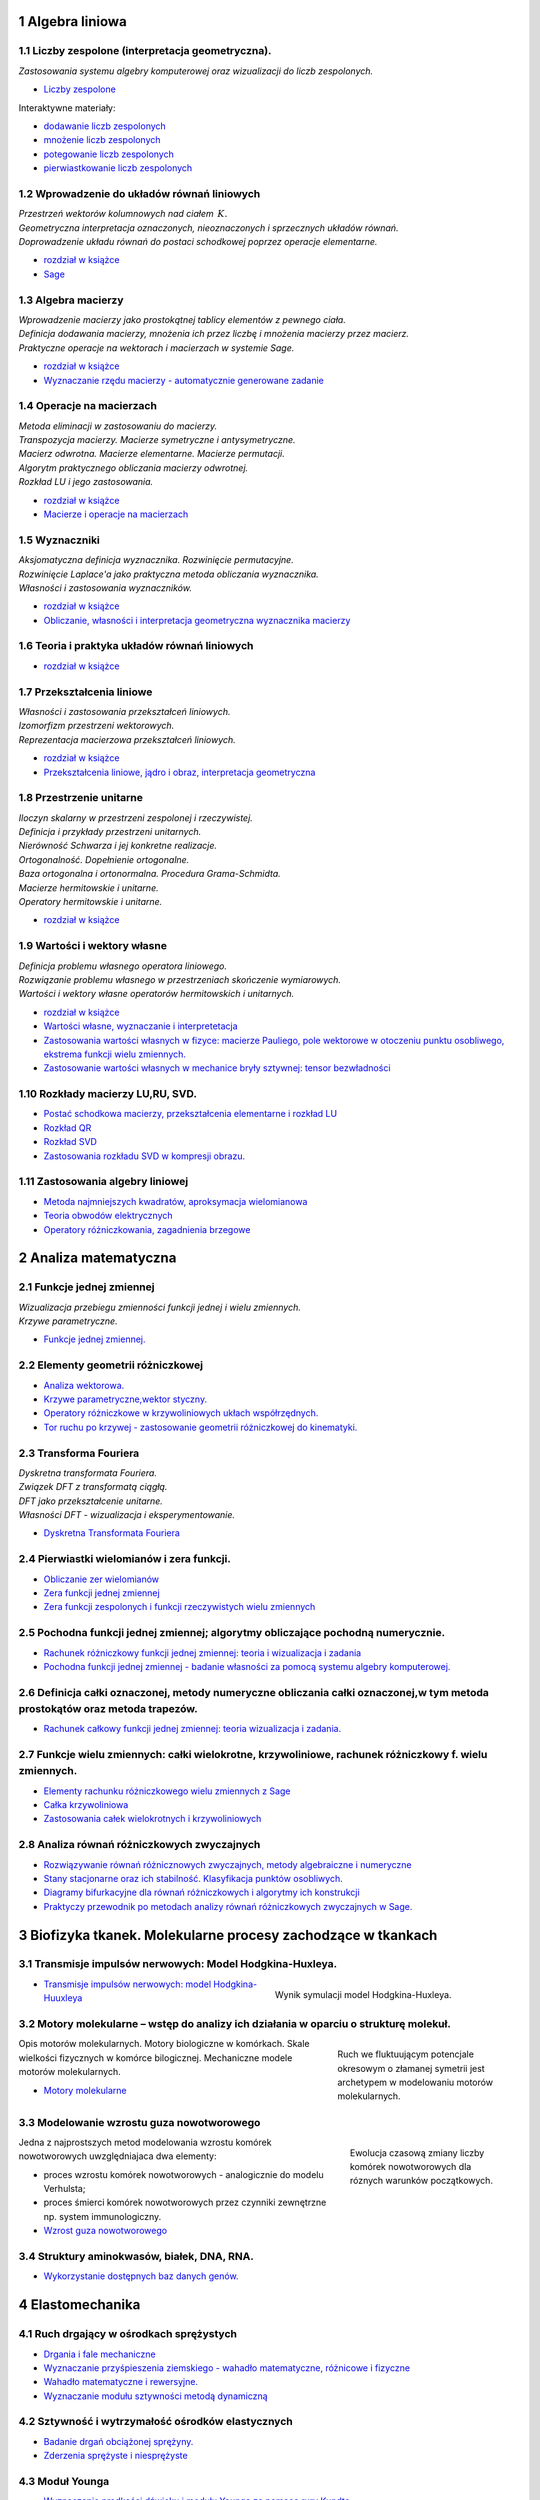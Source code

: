 .. sectnum::

Algebra liniowa
---------------




Liczby zespolone (interpretacja geometryczna).
~~~~~~~~~~~~~~~~~~~~~~~~~~~~~~~~~~~~~~~~~~~~~~

| *Zastosowania systemu algebry komputerowej oraz wizualizacji do liczb zespolonych.* 

- `Liczby zespolone  <https://sage2.icse.us.edu.pl/pub/?typ=pub&search=iCSE_MAlg03_z7>`__

Interaktywne materiały:
 
- `dodawanie liczb zespolonych  <http://visual.icse.us.edu.pl/wizualizacje/algebra-i-analiza/zobacz/DodawanieLiczbZespolonych/>`__

- `mnożenie liczb zespolonych  <http://visual.icse.us.edu.pl/wizualizacje/algebra-i-analiza/zobacz/MnozenieLiczbZespolonych/>`__

- `potegowanie liczb zespolonych  <http://visual.icse.us.edu.pl/wizualizacje/algebra-i-analiza/zobacz/PotegowanieLiczbZespolonych/>`__

- `pierwiastkowanie liczb zespolonych  <http://visual.icse.us.edu.pl/wizualizacje/algebra-i-analiza/zobacz/PierwiastkowanieLiczbZespolonych/>`__




Wprowadzenie do układów równań liniowych
~~~~~~~~~~~~~~~~~~~~~~~~~~~~~~~~~~~~~~~~

| *Przestrzeń wektorów kolumnowych nad ciałem* :math:`\,K.`
| *Geometryczna interpretacja oznaczonych, nieoznaczonych i sprzecznych układów równań.*
| *Doprowadzenie układu równań do postaci schodkowej poprzez operacje elementarne.*

- `rozdział w książce  <http://visual.icse.us.edu.pl/LA/#wprowadzenie-do-ukladow-rownan-liniowych>`__
-  `Sage <https://sage2.icse.us.edu.pl/pub/?typ=pub&search=iCSE_MAlg01_z12>`__

Algebra macierzy
~~~~~~~~~~~~~~~~

| *Wprowadzenie macierzy jako prostokątnej tablicy elementów z pewnego ciała.*
| *Definicja dodawania macierzy, mnożenia ich przez liczbę i mnożenia macierzy przez macierz.*
| *Praktyczne operacje na wektorach i macierzach w systemie Sage.*

- `rozdział w książce  <http://visual.icse.us.edu.pl/LA/#algebra-macierzy>`__

- `Wyznaczanie rzędu macierzy - automatycznie generowane zadanie <https://sage2.icse.us.edu.pl/pub/?typ=pub&search=iCSE_MAlg02_z82>`__


Operacje na macierzach
~~~~~~~~~~~~~~~~~~~~~~

| *Metoda eliminacji w zastosowaniu do macierzy.*
| *Transpozycja macierzy. Macierze symetryczne i antysymetryczne.*
| *Macierz odwrotna. Macierze elementarne. Macierze permutacji.*
| *Algorytm praktycznego obliczania macierzy odwrotnej.*
| *Rozkład LU i jego zastosowania.*

- `rozdział w książce    <http://visual.icse.us.edu.pl/LA/#operacje-na-macierzach>`__
- `Macierze i operacje na macierzach <https://sage2.icse.us.edu.pl/pub/?typ=pub&search=iCSE_MAlg02_z44>`__

Wyznaczniki
~~~~~~~~~~~

| *Aksjomatyczna definicja wyznacznika. Rozwinięcie permutacyjne.*
| *Rozwinięcie Laplace'a jako praktyczna metoda obliczania wyznacznika.*
| *Własności i zastosowania wyznaczników.*

- `rozdział w książce    <http://visual.icse.us.edu.pl/LA/#wyznaczniki>`__

- `Obliczanie, własności i interpretacja geometryczna wyznacznika macierzy <https://sage2.icse.us.edu.pl/pub/?typ=pub&search=iCSE_MAlg02_z38>`__


Teoria i praktyka układów równań liniowych
~~~~~~~~~~~~~~~~~~~~~~~~~~~~~~~~~~~~~~~~~~

- `rozdział w książce    <http://visual.icse.us.edu.pl/LA/#teoria-i-praktyka-ukladow-rownan-liniowych>`__

.. | *Zarys teorii układów równań liniowych.*
   | *Rozwiązywanie układów równań w systemie Sage.*


Przekształcenia liniowe
~~~~~~~~~~~~~~~~~~~~~~~



| *Własności i zastosowania przekształceń liniowych.*
| *Izomorfizm przestrzeni wektorowych.*
| *Reprezentacja macierzowa przekształceń liniowych.*

- `rozdział w książce    <http://visual.icse.us.edu.pl/LA/#przeksztalcenia-liniowe>`__
- `Przekształcenia liniowe, jądro i obraz, interpretacja   geometryczna <https://sage2.icse.us.edu.pl/pub/?typ=pub&search=iCSE_MAlg02_z43>`__


Przestrzenie unitarne
~~~~~~~~~~~~~~~~~~~~~

| *Iloczyn skalarny w przestrzeni zespolonej i rzeczywistej.*
| *Definicja i przykłady przestrzeni unitarnych.*
| *Nierówność Schwarza i jej konkretne realizacje.*
| *Ortogonalność. Dopełnienie ortogonalne.*
| *Baza ortogonalna i ortonormalna. Procedura Grama-Schmidta.*
| *Macierze hermitowskie i unitarne.*
| *Operatory hermitowskie i unitarne.*

- `rozdział w książce    <http://visual.icse.us.edu.pl/LA/#przestrzenie-unitarne>`__


Wartości i wektory własne
~~~~~~~~~~~~~~~~~~~~~~~~~


| *Definicja problemu własnego operatora liniowego.*
| *Rozwiązanie problemu własnego w przestrzeniach skończenie wymiarowych.*
| *Wartości i wektory własne operatorów hermitowskich i unitarnych.*

- `rozdział w książce    <http://visual.icse.us.edu.pl/LA/#wartosci-i-wektory-wlasne>`__

-  `Wartości własne, wyznaczanie i  interpretetacja <https://sage2.icse.us.edu.pl/pub/?typ=pub&search=iCSE_MAlg05_z45>`__

-  `Zastosowania wartości własnych w fizyce: macierze Pauliego, pole wektorowe w otoczeniu punktu osobliwego, ekstrema funkcji wielu zmiennych. <https://sage2.icse.us.edu.pl/pub/?typ=pub&search=iCSE_MAlg05_z46>`__
-  `Zastosowanie wartości własnych w mechanice bryły sztywnej: tensor bezwładności <https://sage2.icse.us.edu.pl/pub/?typ=pub&search=iCSE_MAlg05_z83>`__


Rozkłady macierzy LU,RU, SVD.
~~~~~~~~~~~~~~~~~~~~~~~~~~~~~

-  `Postać schodkowa macierzy, przekształcenia elementarne i rozkład
   LU <https://sage2.icse.us.edu.pl/pub/?typ=pub&search=iCSE_MAlg08_z47>`__
-  `Rozkład QR <https://sage2.icse.us.edu.pl/pub/?typ=pub&search=iCSE_MAlg08_z48>`__
-  `Rozkład SVD <https://sage2.icse.us.edu.pl/pub/?typ=pub&search=iCSE_MAlg08_z49>`__
-  `Zastosowania rozkładu  SVD w kompresji obrazu. <https://sage2.icse.us.edu.pl/pub/?typ=pub&search=iCSE_MAlg08_z84>`__

Zastosowania algebry liniowej
~~~~~~~~~~~~~~~~~~~~~~~~~~~~~

-  `Metoda najmniejszych kwadratów, aproksymacja
   wielomianowa <https://sage2.icse.us.edu.pl/pub/?typ=pub&search=iCSE_MAlg10_z50>`__
-  `Teoria obwodów
   elektrycznych <https://sage2.icse.us.edu.pl/pub/?typ=pub&search=iCSE_MAlg10_z51>`__
-  `Operatory różniczkowania, zagadnienia
   brzegowe <https://sage2.icse.us.edu.pl/pub/?typ=pub&search=iCSE_MAlg10_z52>`__


Analiza matematyczna
--------------------

Funkcje jednej zmiennej
~~~~~~~~~~~~~~~~~~~~~~~

| *Wizualizacja przebiegu zmienności funkcji jednej i wielu zmiennych.*
| *Krzywe parametryczne.*

- `Funkcje jednej zmiennej. <https://sage2.icse.us.edu.pl/pub/?typ=pub&search=iCSE_MAmat01_z1>`__



Elementy geometrii różniczkowej
~~~~~~~~~~~~~~~~~~~~~~~~~~~~~~~

-  `Analiza  wektorowa. <https://sage2.icse.us.edu.pl/pub/?typ=pub&search=iCSE_MAmat02_z15>`__
-  `Krzywe parametryczne,wektor  styczny. <https://sage2.icse.us.edu.pl/pub/?typ=pub&search=iCSE_MAmat02_z16>`__
-  `Operatory różniczkowe w krzywoliniowych ukłach współrzędnych. <https://sage2.icse.us.edu.pl/pub/?typ=pub&search=iCSE_MAmat02_z17>`__
-  `Tor ruchu po krzywej - zastosowanie  geometrii  różniczkowej do kinematyki. <https://sage2.icse.us.edu.pl/pub/?typ=pub&search=iCSE_MAmat02_z86>`__

Transforma Fouriera
~~~~~~~~~~~~~~~~~~~

| *Dyskretna transformata Fouriera.*
| *Związek DFT z transformatą ciągłą.*
| *DFT jako przekształcenie unitarne.*
| *Własności DFT - wizualizacja i eksperymentowanie.*

-  `Dyskretna Transformata
   Fouriera <https://sage2.icse.us.edu.pl/pub/?typ=pub&search=iCSE_MAmat03_z124>`__

Pierwiastki wielomianów i zera funkcji.
~~~~~~~~~~~~~~~~~~~~~~~~~~~~~~~~~~~~~~~

-  `Obliczanie zer
   wielomianów <https://sage2.icse.us.edu.pl/pub/?typ=pub&search=iCSE_MAmat04_z28>`__
-  `Zera funkcji jednej
   zmiennej <https://sage2.icse.us.edu.pl/pub/?typ=pub&search=iCSE_MAmat04_z29>`__
-  `Zera funkcji zespolonych i funkcji rzeczywistych wielu
   zmiennych <https://sage2.icse.us.edu.pl/pub/?typ=pub&search=iCSE_MAmat04_z30>`__


Pochodna funkcji jednej zmiennej; algorytmy obliczające pochodną numerycznie.
~~~~~~~~~~~~~~~~~~~~~~~~~~~~~~~~~~~~~~~~~~~~~~~~~~~~~~~~~~~~~~~~~~~~~~~~~~~~~

-  `Rachunek różniczkowy funkcji jednej zmiennej: teoria i wizualizacja i zadania <https://sage2.icse.us.edu.pl/pub/?typ=pub&search=iCSE_MAmat05_z2>`__

-  `Pochodna funkcji jednej zmiennej - badanie własności za pomocą systemu algebry komputerowej. <https://sage2.icse.us.edu.pl/pub/?typ=pub&search=iCSE_MAmat04_z87>`__


Definicja całki oznaczonej, metody numeryczne obliczania całki oznaczonej,w tym metoda prostokątów oraz metoda trapezów.
~~~~~~~~~~~~~~~~~~~~~~~~~~~~~~~~~~~~~~~~~~~~~~~~~~~~~~~~~~~~~~~~~~~~~~~~~~~~~~~~~~~~~~~~~~~~~~~~~~~~~~~~~~~~~~~~~~~~~~~~

-  `Rachunek całkowy  funkcji jednej zmiennej: teoria wizualizacja i zadania. <https://sage2.icse.us.edu.pl/pub/?typ=pub&search=iCSE_MAmat06_z8>`__


Funkcje wielu zmiennych: całki wielokrotne, krzywoliniowe, rachunek różniczkowy f. wielu zmiennych.
~~~~~~~~~~~~~~~~~~~~~~~~~~~~~~~~~~~~~~~~~~~~~~~~~~~~~~~~~~~~~~~~~~~~~~~~~~~~~~~~~~~~~~~~~~~~~~~~~~~

-  `Elementy rachunku różniczkowego wielu zmiennych z Sage <https://sage2.icse.us.edu.pl/pub/?typ=pub&search=iCSE_MAmat08_z31>`__

-  `Całka
   krzywoliniowa <https://sage2.icse.us.edu.pl/pub/?typ=pub&search=iCSE_MAmat08_z14>`__

-  `Zastosowania całek wielokrotnych i
   krzywoliniowych <https://sage2.icse.us.edu.pl/pub/?typ=pub&search=iCSE_MAmat08_z32>`__

Analiza równań różniczkowych zwyczajnych
~~~~~~~~~~~~~~~~~~~~~~~~~~~~~~~~~~~~~~~~

-  `Rozwiązywanie równań różnicznowych zwyczajnych, metody algebraiczne
   i numeryczne <https://sage2.icse.us.edu.pl/pub/?typ=pub&search=iCSE_MAmat10_z40>`__
-  `Stany stacjonarne oraz ich stabilność. Klasyfikacja punktów
   osobliwych. <https://sage2.icse.us.edu.pl/pub/?typ=pub&search=iCSE_MAmat10_z41>`__
-  `Diagramy bifurkacyjne dla równań różniczkowych i algorytmy ich konstrukcji <https://sage2.icse.us.edu.pl/pub/?typ=pub&search=iCSE_MAmat10_z42>`__
-  `Praktyczy przewodnik po metodach analizy równań różniczkowych
   zwyczajnych w Sage. <https://sage2.icse.us.edu.pl/pub/?typ=pub&search=iCSE_MAmat10_z88>`__




Biofizyka tkanek. Molekularne procesy zachodzące w tkankach
-----------------------------------------------------------

Transmisje impulsów nerwowych: Model Hodgkina-Huxleya.
~~~~~~~~~~~~~~~~~~~~~~~~~~~~~~~~~~~~~~~~~~~~~~~~~~~~~~

.. figure:: figs/HH.png
   :align: right
   :figwidth: 350px
   :width: 350px

   Wynik symulacji model Hodgkina-Huxleya.

-  `Transmisje impulsów nerwowych: model
   Hodgkina-Huuxleya <https://sage2.icse.us.edu.pl/pub/?typ=pub&search=iCSE_BProcnielin07_z133>`__


Motory molekularne – wstęp do analizy ich działania w oparciu o strukturę molekuł.
~~~~~~~~~~~~~~~~~~~~~~~~~~~~~~~~~~~~~~~~~~~~~~~~~~~~~~~~~~~~~~~~~~~~~~~~~~~~~~~~~~

.. figure:: figs/ratchet_model.svg
   :align: right
   :figwidth: 250px
   :width: 250px

   Ruch we fluktuującym potencjale okresowym o złamanej symetrii jest
   archetypem w modelowaniu motorów molekularnych.

Opis motorów molekularnych. Motory biologiczne w komórkach. Skale
wielkości fizycznych w komórce bilogicznej. Mechaniczne modele motorów
molekularnych.

-  `Motory molekularne <https://sage2.icse.us.edu.pl/pub/?typ=pub&search=iCSE_BWstepmolek04_z141>`__


Modelowanie wzrostu guza nowotworowego
~~~~~~~~~~~~~~~~~~~~~~~~~~~~~~~~~~~~~~

.. figure:: figs/guz.png
   :align: right
   :figwidth: 230px
   :width: 230px

   Ewolucja czasową zmiany liczby komórek nowotworowych dla róznych
   warunków początkowych.

Jedna z najprostszych metod modelowania wzrostu komórek nowotworowych
uwzględniajaca dwa elementy:

-  proces wzrostu komórek nowotworowych  - analogicznie do modelu Verhulsta; 
-  proces śmierci komórek nowotworowych przez czynniki zewnętrzne np. system immunologiczny.


- `Wzrost guza nowotworowego <https://sage2.icse.us.edu.pl/home/pub/486/>`__



Struktury aminokwasów, białek, DNA, RNA.
~~~~~~~~~~~~~~~~~~~~~~~~~~~~~~~~~~~~~~~~

-  `Wykorzystanie dostępnych baz danych
   genów. <https://sage2.icse.us.edu.pl/pub/?typ=pub&search=iCSE_BWstepmolek03_z298>`__




Elastomechanika
---------------

Ruch drgający w ośrodkach sprężystych
~~~~~~~~~~~~~~~~~~~~~~~~~~~~~~~~~~~~~

- `Drgania i fale mechaniczne  <https://sage2.icse.us.edu.pl/pub/?typ=pub&search=iCSE_FElastmech01_z184>`__
- `Wyznaczanie przyśpieszenia ziemskiego - wahadło matematyczne, różnicowe i fizyczne  <https://sage2.icse.us.edu.pl/pub/?typ=pub&search=iCSE_FElastmech01_z212>`__
- `Wahadło matematyczne i rewersyjne. <https://sage2.icse.us.edu.pl/pub/?typ=pub&search=iCSE_FElastmech01_z213>`__
- `Wyznaczanie modułu sztywności metodą dynamiczną  <https://sage2.icse.us.edu.pl/pub/?typ=pub&search=iCSE_FElastmech01_z221>`__

Sztywność i wytrzymałość ośrodków elastycznych
~~~~~~~~~~~~~~~~~~~~~~~~~~~~~~~~~~~~~~~~~~~~~~

- `Badanie drgań obciążonej sprężyny. <https://sage2.icse.us.edu.pl/pub/?typ=pub&search=iCSE_FElastmech02_z215>`__
- `Zderzenia sprężyste i niesprężyste  <https://sage2.icse.us.edu.pl/pub/?typ=pub&search=iCSE_FElastmech02_z216>`__

Moduł Younga
~~~~~~~~~~~~

-  `Wyznaczanie prędkości dźwięku i modułu Younga za pomocą rury  Kundta <https://sage2.icse.us.edu.pl/pub/?typ=pub&search=iCSE_FElastomech03_z217>`__
-  `Wyznaczanie modułu Younga metodą ugięcia  belki. <https://sage2.icse.us.edu.pl/pub/?typ=pub&search=iCSE_FElastomech03_z220>`__

Elektrodynamika klasyczna
-------------------------

Transformacja Lorenza.
~~~~~~~~~~~~~~~~~~~~~~

.. MMK Uzupełnić - Łobejko and co.! 

- `Niezmienniki relatywistyczne i ich wykorzystanie w opisie zjawisk
  fizycznych   <https://sage2.icse.us.edu.pl/pub/?typ=pub&search=iCSE_FEklas02_z73>`__


Fale elektromagnetyczne, superpozycja.
~~~~~~~~~~~~~~~~~~~~~~~~~~~~~~~~~~~~~~


- `Dipol Hertza,pola elektromagnetyczne wokół dipola,
  promieniowanie <https://sage2.icse.us.edu.pl/pub/?typ=pub&search=iCSE_FEklas02_z146>`__

Szczególna Teoria Względności: zastosowanie techniki ray tracing.
~~~~~~~~~~~~~~~~~~~~~~~~~~~~~~~~~~~~~~~~~~~~~~~~~~~~~~~~~~~~~~~~~

.. MMK PDF file

-  `Szczególna Teoria Względności: zastosowanie
   techniki ”ray tracing” <https://sage2.icse.us.edu.pl/pub/?typ=pub&search=iCSE_FEklas03_z5>`__



Ogólna Teoria Względności: soczewkowanie grawitacyjne.
~~~~~~~~~~~~~~~~~~~~~~~~~~~~~~~~~~~~~~~~~~~~~~~~~~~~~~

.. image:: figs/otw.jpg
   :alt: Stożki światła dla metryki Schwarzschilda
   :align: right
   :height: 160

- `Ogólna Teoria Względności
  <https://sage2.icse.us.edu.pl/pub/?typ=pub&search=iCSE_FEklas04_z152>`__

Równanie Poissona
~~~~~~~~~~~~~~~~~

.. image:: figs/poisson.png
   :alt: Numeryczne rozwiązanie dwuwymiarowego równania Poissona
   :align: right
   :height: 160

Materiał ten zawiera opracowanie numerycznego podejścia do
rozwiązywania równania Poissona metodą różnic skończonych. Krok po
kroku zaprezentowano sposób konstrukcji od jedno-, dwu- i
trójwymiarowego dyskretnego operatora Laplace'a oraz jego wydajną
reprezentację na macierzach rzadkich wykorzystując do tego bibliotekę
:code:`scipy.sparse`.

-  `Numeryczne analiza równania
   Poissona <https://sage2.icse.us.edu.pl/pub/?typ=pub&search=iCSE_FEklas05_z254>`__

Dipole i multipole
~~~~~~~~~~~~~~~~~~

-  `Dipole i
   multipole <https://sage2.icse.us.edu.pl/pub/?typ=pub&search=iCSE_FEklas06_z310>`__

Elektryczność i magnetyzm
-------------------------

Natężenie pola elektrycznego.
~~~~~~~~~~~~~~~~~~~~~~~~~~~~~

-  `Pole pochodzące od rozkładu ładunków punktowych <https://sage2.icse.us.edu.pl/pub/?typ=pub&search=iCSE_FElekmag01_z67>`__

.. -  `Pole pochodzące od ładunku poruszającego się ruchem jednostajnie
.. liniowym <https://sage2.icse.us.edu.pl/pub/?typ=pub&search=iCSE_FElekmag01_z68>`__


Siła Lorenza.
~~~~~~~~~~~~~

.. image:: figs/rel_czastka_w_polu.png
   :alt: Propagacja implulsu w równaniu falowym
   :align: right
   :height: 160


-  `Symulacja spektrometru masowego. 
   <https://sage2.icse.us.edu.pl/pub/?typ=pub&search=iCSE_FElekmag03_z27>`__

-  `Relatywistyczna cząstka w polu
   elektromagnetycznym <https://sage2.icse.us.edu.pl/pub/?typ=pub&search=iCSE_FElekmag03_z39>`__


Prawo Ohma i Kirchoffa - symulacje obwodów elektrycznych.
~~~~~~~~~~~~~~~~~~~~~~~~~~~~~~~~~~~~~~~~~~~~~~~~~~~~~~~~~

-  `Rozwiązywanie złożonych obwodów jako grafów
   ukierunkowanych <https://sage2.icse.us.edu.pl/pub/?typ=pub&search=iCSE_FElekmag04_z69>`__

-  `Liniowe obwody elektryczne (sieci) DC, Tw. Thevenina i Tw.  Nortona <https://sage2.icse.us.edu.pl/pub/?typ=pub&search=iCSE_FElekmag04_z154>`__

Obwody prądu zmiennego
~~~~~~~~~~~~~~~~~~~~~~

.. image:: figs/RLC.png
   :alt: RLC
   :align: right
   :height: 160

Analiza własności obwodów prądu zmiennego z zastosowaniem aparatu
algebry komputerowej i metod numerycznych do rozwiązywania równań
różniczkowych 

-  `Obwody prądu zmiennego <https://sage2.icse.us.edu.pl/pub/?typ=pub&search=iCSE_FElekmag05_z10>`__


Pomiary i symulacje komputerowe wiekości elektrycznych
~~~~~~~~~~~~~~~~~~~~~~~~~~~~~~~~~~~~~~~~~~~~~~~~~~~~~~

Wyznaczanie oporu elektrycznego za pomocą analogowych mierników prądu
Układy do poprawnego mierzenia napięcia i natężenia prądu za pomocą
mierników. Cechowanie watomierza i licznika energii elektrycznej
Praca i moc prądu elektrycznego, watomierz i licznik energii elektrycznej

-  `Wyznaczanie oporu elektrycznego za pomocą mierników prądu <https://sage2.icse.us.edu.pl/pub/?typ=pub&search=iCSE_FElekmag06_z173>`__
-  `Cechowanie watomierza i licznika energii elektrycznej <https://sage2.icse.us.edu.pl/pub/?typ=pub&search=iCSE_FElekmag06_z176>`__
-  `Wyznaczanie oporu elektrycznego metodą mostka Wheatstone'a <https://sage2.icse.us.edu.pl/pub/?typ=pub&search=iCSE_FElekmag06_z211>`__



Doświadczalne badanie własności obwodów prądu zmiennego
~~~~~~~~~~~~~~~~~~~~~~~~~~~~~~~~~~~~~~~~~~~~~~~~~~~~~~~

.. figure:: figs/7.2.1.png
   :align: right
   :figwidth: 230px
   :width: 230px

   Krzywa rozładowania.

Wyznaczanie pojemności kondensatora z krzywej rozładowania Rozwiązanie
równania różniczkowego opisującego charakterystykę rozładowania
kondensatora przez opór i wykorzystanie rozwiązania do doświadczalnego
wyznaczenia pojemności kondensatora



-  `Wyznaczanie pojemności kondensatora z krzywej
   rozładowania <https://sage2.icse.us.edu.pl/pub/?typ=pub&search=iCSE_FElekmag02_z190>`__


Wyznaczanie współczynnika samoindukcji i pojemności za pomocą obwodów
prądu zmiennego Prądy zmienne sinusoidalne, przesunięcie fazowe,
zawada, opór omowy, opór indukcyjny i pojemnościowy, współczynnik
samoindukcji


-  `Wyznaczanie współczynnika samoindukcji i pojemności za pomocą
   obwodów prądu
   zmiennego <https://sage2.icse.us.edu.pl/pub/?typ=pub&search=iCSE_FElekmag02_z191>`__

Pomiar napięcia i prądu w obwodzie RC
Obwód RC, charakterystyka ładowania i rozładowania kodensatora


-  `Pomiar napięcia i prądu w obwodzie  RC <https://sage2.icse.us.edu.pl/pub/?typ=pub&search=iCSE_FElekmag07_z194>`__

Badanie obwodów rezonansowych RLC
Szeregowe i równoległe obwody RLC, rezonans w obwodach RLC

-  `Badanie rezonansu elektrycznego <https://sage2.icse.us.edu.pl/pub/?typ=pub&search=iCSE_FElekmag07_z195>`__


Eksperymentalne badanie siły Lorenza
~~~~~~~~~~~~~~~~~~~~~~~~~~~~~~~~~~~~

Wyznaczanie wartości stosunku e/m. Ruch elektronu w polu elektrycznym i
magnetycznym, siła Lorentza. Siła działająca na przewodnik z prądem w
polu elektrycznym Siła Lorentza, waga prądowa.


-  `Wyznaczanie wartości stosunku e/m <https://sage2.icse.us.edu.pl/pub/?typ=pub&search=iCSE_FElekmag08_z196>`__
-  `Oscyloskop katodowy <https://sage2.icse.us.edu.pl/pub/?typ=pub&search=iCSE_FElekmag08_z197>`__
-  `Siła działająca na przewodnik z prądem w polu magnetycznym <https://sage2.icse.us.edu.pl/pub/?typ=pub&search=iCSE_FElekmag08_z198>`__

Siła elektromotoryczna
~~~~~~~~~~~~~~~~~~~~~~

.. figure:: figs/7.9.3.png
   :align: right
   :figwidth: 230px
   :width: 230px


Wyznaczanie siły elektromotorycznej i oporu wewnętrznego ogniwa Drugie
prawo Kirchhoffa, siła elektromotoryczna, opór wewnętrzny,
charakterystyka prądowo-napięciowa.

Pomiar SEM fotoogniw za pomocą kompensatora prądu stałego Zjawisko
fotowoltaiczne, siła elektromotoryczna ogniwa fotowoltaicznego,
sprawność konwersji energii słonecznej na elektryczną.

Indukcja elektromagnetyczna Zjawisko indukcji elektromagnetycznej,
prawo Faradaya, siła elektromotoryczna, samoindukcja.


-  `Wyznaczanie siły elektromotorycznej i oporu wewnętrznego ogniwa <https://sage2.icse.us.edu.pl/pub/?typ=pub&search=iCSE_FElekmag09_z172>`__
-  `Pomiar SEM fotoogniw za pomocą kompensatora prądu stałego <https://sage2.icse.us.edu.pl/pub/?typ=pub&search=iCSE_FElekmag09_z177>`__
-  `Indukcja elektromagnetyczna <https://sage2.icse.us.edu.pl/pub/?typ=pub&search=iCSE_FElekmag09_z179>`__

Pojemność kondensatora
~~~~~~~~~~~~~~~~~~~~~~

.. figure:: figs/7.10.1.png
   :align: right
   :figwidth: 230px
   :width: 230px

Wyznaczanie pojemności kondensatora oraz stałej dielektrycznej metodą mostkową
Obwody prądu zmiennego, pojemność kondensatora, stała dielektryczna.

Drgania relaksacyjne Obwody RLC, drgania relaksacyjne w obwodach RLC.


-  `Wyznaczanie pojemności kondensatora oraz stałej dielektrycznej metodą  mostkową <https://sage2.icse.us.edu.pl/pub/?typ=pub&search=iCSE_FElekmag10_z174>`__
-  `Drgania relaksacyjne <https://sage2.icse.us.edu.pl/pub/?typ=pub&search=iCSE_FElekmag10_z175>`__

Badanie\_wektorowego\_dodawania\_napiecia
~~~~~~~~~~~~~~~~~~~~~~~~~~~~~~~~~~~~~~~~~

Badanie wektorowego dodawania napięć zmiennych w obwodzie RLC
Obwody RLC, wektorowe dodawanie napięć

-  `Badanie wektorowego dodawania napięć zmiennych w obwodzie RLC <https://sage2.icse.us.edu.pl/pub/?typ=pub&search=iCSE_FElekmag11_z193>`__

Pole elektryczne
~~~~~~~~~~~~~~~~

.. image:: figs/linie_pola.png
   :alt: Numeryczne rozwiązanie dwuwymiarowego równania Poissona
   :align: right
   :height: 160

Analiza i wizualizacja pola elektrycznego pochodzącego od ładunków
punktowych. Nacisk został położony na wykorzystanie algebry
komputerowej do prostej automatyzacji algorytmicznej otrzymywania
formuł i wizualizacji. W przypadku ciągłego rozkładu ładunku została
zastosowana algebra komputerowa do otrzymania klasycznych wzorów. 

-  `Pole elektryczne <https://sage2.icse.us.edu.pl/pub/?typ=pub&search=iCSE_FElekmag12_z251>`__

Potencjal elektryczny
~~~~~~~~~~~~~~~~~~~~~

.. image:: figs/Psi_dysk.png
   :alt: Potencjał od naładowanego dysku
   :align: right
   :width: 360
..   :height: 160


Analiza i wizualizacja powierzchni ekwipotencjalnych pochodzących od
ładunków punktowych . Nacisk został położony na wykorzystanie algebry
komputerowej do wyprowadzania wzorów i wizualizacji. Klasyczne formuły
na potencjał pochodzący od pewnych symetrycznych ciągłych rozkładów
ładunków zostały wyprowadzone stosując CAS.

-  `Potencjal
   elektryczny <https://sage2.icse.us.edu.pl/pub/?typ=pub&search=iCSE_FElekmag13_z252>`__


Energia układów ładunków
~~~~~~~~~~~~~~~~~~~~~~~~

.. image:: figs/uklad_ladunkow.jpg
   :alt: Układ ładunków
   :align: right
   :height: 160

Obliczanie energii skończonych i nieskończonych układów ładunków z
zastosowaniem zarówno metod algebry komputerowej jak i podejsciem
algorytmicznym. Wykorzystano możliwości Sage do alternatywnego
rozwiązywania szeregu klasycznych zadań.

-  `Energia układu ładunków <https://sage2.icse.us.edu.pl/pub/?typ=pub&search=iCSE_FElekmag14_z253>`__

Eksperymentalne badanie pola elektrycznego
~~~~~~~~~~~~~~~~~~~~~~~~~~~~~~~~~~~~~~~~~~

Badanie rozkładu pola elektrycznego Natężenie pola elektrycznego,
potencjał pola elektrycznego, powierzchnie ekwipotencjalne

-  `Badanie rozkładu pola elektrycznego <https://sage2.icse.us.edu.pl/pub/?typ=pub&search=iCSE_FElekmag15_z192>`__


Pole Magnetyczne 
~~~~~~~~~~~~~~~~

- Pole magnetyczne pochodzące od poruszających się ładunków, pętla przewodnika, solnenoid. 
- Indukcja elektromagnetyczna, dokłane obliczanie strumienia pochodzącego od układu dipoli magnetycznych.

.. MMK: DODAC MATERIAL!

Ładunek i materia: oddziaływania ładunek-sieć.
~~~~~~~~~~~~~~~~~~~~~~~~~~~~~~~~~~~~~~~~~~~~~~


.. figure:: figs/iCSE_FElekmag16_z316_ladunak_siec.png
   :align: right
   :figwidth: 230px
   :width: 230px

   Układ ładunek - sieć

Zastosowanie metod komputerowych do analizy i wizualizacji układów
ładunek-sieć krystaliczna. Pomimo swojej prostoty, własności takiego
układu są trudne do przedstawienia analitycznego a zastosowanie
komputera powoduje przeniesienie środka ciężkości analizy na własności
fizyczne.

-  `Oddziaływanie ładunku z modelem sieci krystalicznej <https://sage2.icse.us.edu.pl/pub/?typ=pub&search=iCSE_FElekmag16_z316>`__

Ładunek i materia: oddziaływania dipol-sieć dipoli.
~~~~~~~~~~~~~~~~~~~~~~~~~~~~~~~~~~~~~~~~~~~~~~~~~~~

.. figure:: figs/iCSE_FElekmag17_z317_ladunak_dipol.png
   :align: right
   :figwidth: 260px
   :width: 260px

   Układ ładunek - dipol

Zastosowanie metod komputerowych do analizy i wizualizacji dipola
oddziaływującego z siecią ładunków bądź dipoli. Sage okazuje się jest
idealnym narzędziem do pokazania, własności takiego układu w sposób
ścisły, ale bez żmudnych rachunków.

- `Oddziaływanie dipola z modelem sieci krystalicznej <https://sage2.icse.us.edu.pl/pub/?typ=pub&search=iCSE_FElekmag17_z317>`__


Komunikacja z przyrządami pomiarowymi
-------------------------------------

Standardy interfejsów szeregowych RS-232, 422, 485, USB
~~~~~~~~~~~~~~~~~~~~~~~~~~~~~~~~~~~~~~~~~~~~~~~~~~~~~~~

.. figure:: figs/FPomiar01.png
   :align: right
   :figwidth: 260px
   :width: 260px

   Schemat pełnego przewodu połączeniowego typu Nullmodem


Przykłady współczesnych interfejsów szeregowych. Zalety i wady
transmisji szeregowej. Połączenia syncho- i asynchroniczne. Połączenia
bezkolizyjne i kolizyjne wraz z przykładową kontrolą
przepływu. Sygnały różnicowe jako metoda usuwania szumów. Struktura
znaku i parametry transmisji w interfejsie RS-232. Znaczenie kodów
ASCII w transmisji szeregowej. Transmisja przy użyciu ramek. Proste
metody korekcji błędów.

-  `Wprowadzenie do standardów transmisji
   szeregowej <https://sage2.icse.us.edu.pl/pub/?typ=pub&search=iCSE_FPomiar01_z305>`__


Tworzenie oprogramowania do komunikacji szeregowej w języku C.
~~~~~~~~~~~~~~~~~~~~~~~~~~~~~~~~~~~~~~~~~~~~~~~~~~~~~~~~~~~~~~

.. figure:: figs/FPomiar02.jpg
   :align: right
   :figwidth: 220px
   :width: 220px

   Oprogramowanie portu szeregowego na przykładzie mikroprocesora MSP-430

Realizacja prostego urządzenia pomiarowego w oparciu o powszechnie
dostępne i tanie mikrokontrolery.  Przykład oparty będzie na odczycie
temperatury z termometru wbudowanego w miktrokontroler TI MSP430.
Przygotowanie kodu obejmuje określenie optymalnych parametrów
transmisji oraz ustawień miktrokontrolera.  W szczególności ćwiczenie
obejmie obliczanie dzielników zegara potrzebnych do uzyskania danej
szybkości transmisji oraz tworzenia przykładowych ramek wraz z sumami
kontrolnymi.  Kod w języku C prezentował będzie część transmisyjną
oprogramowania w 3 różnych wersjach:

a) wersji opartej na porcie ogólnego przeznaczenia i liczniku, bez użycia przerwań,
b) wersji opartej na porcie ogólnego przeznaczenia, w której czas odmierzany jest przy użyciu przerwania,
c) w wersji używającej wbudowanego w układ modułu UART.


-  `Oprogramowanie przykładowego mikrokontrolera w języku C <https://sage2.icse.us.edu.pl/pub/?typ=pub&search=iCSE_FPomiar02_z306>`__

Komunikacja szeregowa w języku Python.
~~~~~~~~~~~~~~~~~~~~~~~~~~~~~~~~~~~~~~

.. figure:: figs/FPomiar03.png
   :align: right
   :figwidth: 230px
   :width: 230px

   Komunikacja szeregowa w Pythonie - prosta, łatwa i przyjemna

Moduł w miarę możliwości może być realizowany poprzez arkusz SAGE pod
warunkiem, że student może go uruchomić lokalnie.  Program domyślnie
napisany będzie w Python 2.6 - 2.7 z podkreśleniem różnić w zapisie
ciągów pomiędzy Pythonem2 a Py3k.  Moduł zawiera:

1) Identyfikację portów szeregowych w systemach Linux i Windows,
2) opis i konfiguracje modułu serial (pyserial),
3) przygotowanie ramki transmisyjnej wraz z sumą kontrolną,
4) prostą kontrolę przepływu opartą na metodzie poll
5) różnice między typami str, bytes, unicode, bytearray

-  `Program komunikacji szeregowej w języku
   Python <https://sage2.icse.us.edu.pl/pub/?typ=pub&search=iCSE_FPomiar03_z307>`__

Komunikacja z podstawowymi przyrządami pomiarowymi.
~~~~~~~~~~~~~~~~~~~~~~~~~~~~~~~~~~~~~~~~~~~~~~~~~~~

.. figure:: figs/FPomiar04.png
   :align: right
   :figwidth: 260px
   :width: 260px

   Przykładowy pomiar oporu elektrycznego nadprzewodnika :math:`Fe_{1.1}Te_{0.9}S_{0.1}`
   wykonany przy użyciu Lakeshore 340 i HP34401A.

W module opisane będą przykładowe programy napisane w różnych językach
programowania Python (Linux, Windows), Visual Basic .Net lub C#
(Windows) służące do komunikacji z:

a) multimetrem HP (Agilent)
b) kontrolerem temperatury Lakeshore 340/330
c) przystawkami temperaturowymi

-  `Przykładowe programy
   komunikacyjne <https://sage2.icse.us.edu.pl/pub/?typ=pub&search=iCSE_FPomiar04_z308>`__

Matematyczne metody biofizyki
-----------------------------

Układy dynamiczne w biofizyce.
~~~~~~~~~~~~~~~~~~~~~~~~~~~~~~

.. image:: figs/verhulst.png
   :alt: Kilka rozwiązań modelu Verhulsta
   :align: right
   :height: 160

Wstęp do metody budowania modeli z zakresu dynamiki populacyjnej na
prostych przykładach: procesów urodzin, śmierci i migracji.

-  `Struktura modeli dynamiki  populacyjnej. <https://sage2.icse.us.edu.pl/pub/?typ=pub&search=iCSE_BMetmatem01_z116>`__


Fraktale, algorytmy otrzymywania, własności.
~~~~~~~~~~~~~~~~~~~~~~~~~~~~~~~~~~~~~~~~~~~~

.. image:: figs/paproc.png
   :alt: Kilka rozwiązań modelu Verhulsta
   :align: right
   :height: 160

Podstawowe definicje (wymiar podobieństwa, wymiar
Hausdorffa). Przekształcenia
afiniczne. Samo-niezmienniczość. Konstrukcja zbioru Cantora
(algorytmy, wizualizacja).

Podstawowe fraktale: dywan i trójkąt Sierpińskiego, krzywa Kocha,
krzywa Peano, krzywa C Levy'ego, smok Heighwaya, paproć Barnsleya,
zbiór Julii, zbiór Mandelbrota. IFS, wizualizacje, obliczanie wymiaru
fraktalnego. Zadania.

-  `Fraktale -
   wstęp. <https://sage2.icse.us.edu.pl/pub/?typ=pub&search=iCSE_BMetmatem02_z115>`__
-  `Fraktale -
   przykłady. <https://sage2.icse.us.edu.pl/pub/?typ=pub&search=iCSE_BMetmatem02_z117>`__

Równanie dyfuzji i reakcji z dyfuzją: numeryczne metody rozwiązywania.
~~~~~~~~~~~~~~~~~~~~~~~~~~~~~~~~~~~~~~~~~~~~~~~~~~~~~~~~~~~~~~~~~~~~~~

.. image:: figs/spiral.gif
   :alt: Rozwiązanie układu Bielousowa-Żabotyńskiego
   :align: right
   :height: 160

Przedstawione są schematy całkowanie równań parabolicznych równań
różniczkowych typu dyfuzji i reakcji z dyfuzją (RDS). Nacisk położony
jest na zrozumienie podstaw algorytmu oraz na prostą i efektywną
implementację w środowisku python. 

-  `Numeryczne rozwiązywanie równań
   dyfuzji i reakcji z dyfuzją  <https://sage2.icse.us.edu.pl/pub/?typ=pub&search=iCSE_BMetmatem03_z123>`__

Mechanika klasyczna
-------------------

Kinematyka punktu materialnego, analiza i wizualizacja rozwiązań równań ruchu.
~~~~~~~~~~~~~~~~~~~~~~~~~~~~~~~~~~~~~~~~~~~~~~~~~~~~~~~~~~~~~~~~~~~~~~~~~~~~~~

Prosty przykład komputerowej obróbki realnych danych pochodzących z
akcelerometra wbudowanego w telefon komórkowy.

-  `Kinematyka - numeryczna analiza danych z akcelerometru <https://sage2.icse.us.edu.pl/pub/?typ=pub&search=iCSE_FMklas01_z3>`__


Dynamika punktu materialnego.
~~~~~~~~~~~~~~~~~~~~~~~~~~~~~

Rozwiązywanie probemów i zadań z mechaniki z użyciem systemu algebry komputerowej.

-  `Dynamika i statyka <https://sage2.icse.us.edu.pl/pub/?typ=pub&search=iCSE_FMklas02_z4>`__
-  `Spadek swobodny w warunkach rzeczywistych <https://sage2.icse.us.edu.pl/pub/?typ=pub&search=iCSE_FMklas02_z121>`__

Ruch układów punktów materialnych.
~~~~~~~~~~~~~~~~~~~~~~~~~~~~~~~~~~

Analiza ruchu układów punktów materialnych z użyciem systemu algebry komputerowej.

-  `Środek masy układu punktów materialnych <https://sage2.icse.us.edu.pl/pub/?typ=pub&search=iCSE_FMklas03_z100>`__
-  `Zagadnienie dwóch ciał. <https://sage2.icse.us.edu.pl/pub/?typ=pub&search=iCSE_FMklas03_z54>`__
-  `Układy fizyczne z więzami <https://sage2.icse.us.edu.pl/pub/?typ=pub&search=iCSE_FMklas03_z74>`__

Drgania - numeryczne rozwiązania równań ruchu.
~~~~~~~~~~~~~~~~~~~~~~~~~~~~~~~~~~~~~~~~~~~~~~

.. image:: figs/oscylatory.gif
   :alt: Rozwiązanie numeryczne układu Fermiego-Pasty-Ulama
   :align: right
..   :height: 160

Zbiór problemów obejmujących liniowe i nieliniowe drgania w układach
jednowymiarowych i wielowymiarowych. Klasyczne zagadnienia drgań
normalych czy liniowej sieci oscylatorów zostały poszerzone o
wnikliwą analizę trudnego zagadnienia - problemu Fermiego-Pasty-Ulama.


-  `Granica małych drgań w układzie
   jednowymiarowym <https://sage2.icse.us.edu.pl/pub/?typ=pub&search=iCSE_FMklas04_z56>`__
-  `Drgania normalne, częstości własne w układzie
   dwuwymiarowym. <https://sage2.icse.us.edu.pl/pub/?typ=pub&search=iCSE_FMklas04_z57>`__
-  `Liniowo sprzężone
   oscylatory <https://sage2.icse.us.edu.pl/pub/?typ=pub&search=iCSE_FMklas04_z58>`__
-  `Problem
   Fermiego-Pasty-Ulama <https://sage2.icse.us.edu.pl/pub/?typ=pub&search=iCSE_FMklas04_z59>`__


Rozwiązywanie równań ruchu z więzami
~~~~~~~~~~~~~~~~~~~~~~~~~~~~~~~~~~~~

.. image:: figs/rownanie.png
   :alt: Rozwiązanie numeryczne układu Fermiego-Pasty-Ulama
   :align: right
   :width: 280

Zastosowanie systemu algebry komputerowej (CAS) do problemów
wykorzystujących zasadę dAleberta. Materiał zawiera metodologię pracy
wykorzystującą częściową automatyzacje generacji równań ruchu, tak by
z jednej strony uniknąć powtarzania niepotrzebnych definicji a z
drugiej strony cały kod był w dydaktyczny sposób podany dla czytelnika.

-  `Zasada dAlemberta z systemem algebry
   komputerowej <https://sage2.icse.us.edu.pl/pub/?typ=pub&search=iCSE_FMklas05_z222>`__

-  `Zadania wykorzystujące zasadę d'Alemberta,
   rozwiązanie z wykorzystaniem CAS i zanalizowane metodami
   numerycznymi.
   <https://sage2.icse.us.edu.pl/pub/?typ=pub&search=MMK_dAlembert>`__

-  `Zadania wykorzystujące równania Lagrange'a rozwiązanie z wykorzystaniem CAS.
   <https://sage2.icse.us.edu.pl/pub/?typ=pub&search=MMK_Lagrange>`__


Chaos deterministyczny - wprowadzenie.
~~~~~~~~~~~~~~~~~~~~~~~~~~~~~~~~~~~~~~

.. image:: figs/Lorenz.png
   :alt: Chaotyczna trajektoria w układzie Lorenza
   :align: right
   :height: 240


Chaos deterministyczny jest zjawiskiem, które jest badane przede
wszystkim metodami komputerowymi, co powoduje, że brak go w
klasycznych podręcznikach. Poniższe materiały prezentują analizę
komputerową tego zjawiska.

-  `Klasyczne układy chaotyczne - równanie logistyczne i układ
   Lorenza <https://sage2.icse.us.edu.pl/pub/?typ=pub&search=iCSE_FMklas06_z60>`__

-  Chaos u układzie nieliniowego oscylatora z siłą
   napędzającą: 

     - `Symulacja online - przejście do chaosu <http://visual.icse.us.edu.pl/wizualizacje/mechanika-teoretyczna/zobacz/Chaos/>`__
     - `Symulacja online - czułość na warunki początkowe <http://visual.icse.us.edu.pl/wizualizacje/mechanika-teoretyczna/zobacz/Chaos2/>`__

-  `Wykładniki Lapunova <https://sage2.icse.us.edu.pl/pub/?typ=pub&search=iCSE_FMklas06_z63>`__

Modelowanie realistycznych układów mechnicznych
~~~~~~~~~~~~~~~~~~~~~~~~~~~~~~~~~~~~~~~~~~~~~~~

.. figure:: figs/phugoid.gif
   :align: right
   :figwidth: 450px
   
   Tor lotu szybowca z "zablokowanym drążkiem" 
   w zależności od prędkości początkowej.


Modelowanie różnych układów fizycznych wymagające zastosowania metod
numerycznych. Klasycznym podejsciem było omijanie tego typu probemów,
z powodu ograniczonych możliwości analizy bez zastosowania metod
komputerowych. Mając do dypozycji potężne narzędzie w postaci Sage z
wszystkimi wbudowanymi metodami numerycznymi możemy analizować
realistyczne problemy.


-  `Realistyczne modelowanie rzuty ukosnego <https://sage2.icse.us.edu.pl/pub/?typ=pub&search=iCSE_FMklas07_z18>`__

-  `Realistyczne modelowanie tarcia nieliniowego (problem
   froterki) <https://sage2.icse.us.edu.pl/pub/?typ=pub&search=iCSE_FMklas07_z19>`__

-  Mechanika lotu samolotu  - fugoida jako model o trzech stopniach swobody:

   - `Materiał w Sage <https://sage2.icse.us.edu.pl/pub/?typ=pub&search=iCSE_FMklas07_z64>`__
   - `Symulacja online <http://visual.icse.us.edu.pl/wizualizacje/mechanika-teoretyczna/zobacz/Phugoid>`__

-  `Modelowanie żaglówki <https://sage2.icse.us.edu.pl/pub/?typ=pub&search=iCSE_FMklas07_z65>`__


.. bylo cos zrobione - calkowanie krok po kroku... -  `Praktyczne metody całkowania układów z
   więzami <https://sage2.icse.us.edu.pl/pub/?typ=pub&search=iCSE_FMklas07_z66>`__

Własności akustyczne materii
~~~~~~~~~~~~~~~~~~~~~~~~~~~~

Rezonans akustyczny
Fala dźwiękowa, powstawanie fal stojących, rezonans akustyczny.

-  `Rezonans
   akustyczny. <https://sage2.icse.us.edu.pl/pub/?typ=pub&search=iCSE_FMKlas08_z206>`__
-  `Wyznaczanie prędkości dźwięku w
   powietrzu <https://sage2.icse.us.edu.pl/pub/?typ=pub&search=iCSE_FMKlas08_z207>`__

Eksperymentalne badanie dynamiki bryły sztywnej
~~~~~~~~~~~~~~~~~~~~~~~~~~~~~~~~~~~~~~~~~~~~~~~

Wyznaczanie gęstości za pomocą piknometru Gęstość, siła wyporu, prawo
Archimedesa.  Wyznaczanie momentu bezwładności.  Dynamika bryły
sztywnej, wahadło torsyjne, moment bezwładności. Dynamika ruchu obrotowego
Moment siły, moment pędu, moment bezwładności

-  `Wyznaczanie gęstości za pomocą
   piknometru <https://sage2.icse.us.edu.pl/pub/?typ=pub&search=iCSE_FMKlas09_z205>`__
-  `Wyznaczanie momentu
   bezwładności. <https://sage2.icse.us.edu.pl/pub/?typ=pub&search=iCSE_FMKlas09_z208>`__
-  `Ruch precesyjny
   żyroskopu <https://sage2.icse.us.edu.pl/pub/?typ=pub&search=iCSE_FMKlas09_z209>`__

Eksperymentalne badania ruchu obrotowego
~~~~~~~~~~~~~~~~~~~~~~~~~~~~~~~~~~~~~~~~

Ruch w polu centralnym Opis ruchu ciał w polu centralnym, w przypadku
sił przyciągających i odpychających.

-  `Dynamika ruchu
   obrotowego <https://sage2.icse.us.edu.pl/pub/?typ=pub&search=iCSE_FMKlas10_z182>`__
-  `Ruch w polu
   centralnym <https://sage2.icse.us.edu.pl/pub/?typ=pub&search=iCSE_FMKlas10_z183>`__

Zderzenia sprężyste i niesprężyste
~~~~~~~~~~~~~~~~~~~~~~~~~~~~~~~~~~

.. figure:: figs/10.11.1.png
   :align: right
   :width: 350px
   :figwidth: 350px

   Zderzenia

Stół powietrzny - zderzenia sprężyste i niesprężyste. Zasada
zachowania pędu i zasada zachowania energii, zderzenia sprężyste
centralne i niecentralne. Dynamika ruchu postępowego Zasady dynamiki
Newtona, stół powietrzny


- `Stół powietrzny - zderzenia sprężyste i niesprężyste
  <https://sage2.icse.us.edu.pl/pub/?typ=pub&search=iCSE_FMKlas11_z181>`__
- `Dynamika\_ruchu\_postępowego <https://sage2.icse.us.edu.pl/pub/?typ=pub&search=iCSE_FMKlas11_z202>`__
- `Zderzenia sprężyste i
  niesprężyste <https://sage2.icse.us.edu.pl/pub/?typ=pub&search=iCSE_FMKlas11_z285>`__

Oscylator harmoniczny
~~~~~~~~~~~~~~~~~~~~~

.. figure:: figs/rezonans.png
   :align: right
   :width: 350px
   :figwidth: 350px

   Zjawisko rezonansu

Klasyczny oscylator harmoniczny jest jednym z najczęściej stosowanych
modeli w fizyce. Przedstawiamy sposób otrzymania znanych wzorów
wykorzystując w pełni system algebry komputerowej zawarty w Sage. Przy
okazji pokazujemy pułapki, w które można wpaść nieumiejętnie
wykorzystując narzędzia komputerowe.


-  `Oscylator harmoniczny z Sage <https://sage2.icse.us.edu.pl/pub/?typ=pub&search=iCSE_FMKlas12_z236>`__

- `Symulacja online: wahadło matematyczne i oscylator harmoniczny <http://visual.icse.us.edu.pl/wizualizacje/mechanika-teoretyczna/zobacz/Wahadlo/>`__
- `Symulacja online: wahadło matematyczne tłumione <http://visual.icse.us.edu.pl/wizualizacje/mechanika-teoretyczna/zobacz/Wahadlo2/>`__


Numeryczna analiza układów mechanicznych
~~~~~~~~~~~~~~~~~~~~~~~~~~~~~~~~~~~~~~~~

.. figure:: http://upload.wikimedia.org/wikipedia/commons/thumb/f/f7/Rollercoaster_dragon_khan_universal_port_aventura_spain.jpg/800px-Rollercoaster_dragon_khan_universal_port_aventura_spain.jpg
   :align: right
   :figwidth: 400px
   :width: 400px

   Wielokrotne pętle w hiszpańskim  "Dragon Khan" w  Salou (źródło: Wikipedia)



Modelowanie różnych układów fizycznych wymagające zastosowania metod
numerycznych. 

-  `Roller
   Coaster <https://sage2.icse.us.edu.pl/pub/?typ=pub&search=iCSE_FMKlas13_z246>`__
-  `Drgający ładunek
   elektryczny <https://sage2.icse.us.edu.pl/pub/?typ=pub&search=iCSE_FMKlas13_z247>`__
-  `Spadająca
   piłeczka <https://sage2.icse.us.edu.pl/pub/?typ=pub&search=iCSE_FMKlas13_z248>`__
-  `Cykl graniczny ruchu punktu
   materialnego <https://sage2.icse.us.edu.pl/pub/?typ=pub&search=iCSE_FMKlas13_z249>`__

Teoria bryły sztywnej
~~~~~~~~~~~~~~~~~~~~~

| *Położenie bryły sztywnej. Kąty Eulera. Prędkośc i przyspieszenie.*
| *Moment pędu. Moment bezwładności i tensor momentu bezwładności.*

-  `Bryła sztywna. <https://sage2.icse.us.edu.pl/pub/?typ=pub&search=iCSE_FMKlas14_z276>`__
-  `Równowaga\_statyczna <https://sage2.icse.us.edu.pl/pub/?typ=pub&search=iCSE_FMKlas14_z304>`__

Doświadczalne badanie drgań
~~~~~~~~~~~~~~~~~~~~~~~~~~~

Połączenie symulacji z eksperymentem:

a) pomiar rezonansu i dudnień układu dwóch wahadeł.
b) Symulacja w sage - analiza równań różniczkowych, rozwiązanie dla układu pomiarowego.

-  `Badanie ruchu wahadeł
   sprzężonych. <https://sage2.icse.us.edu.pl/pub/?typ=pub&search=iCSE_FMKlas15_z214>`__



Mechanika kwantowa
------------------



Równanie Schrodingera 
~~~~~~~~~~~~~~~~~~~~~

.. figure:: figs/schrodinger2d.png
   :align: right
   :figwidth: 250px

   Funkcje własne cząstki w pudle potencjału..

Numeryczna analiza równania ruchu w mechanice kwantowej na wybranych
przykładach: funkcja falowa - pakiety falowe, propagacja pakietu
falowego, przejscie przez bariere, tunelowanie.

-  `Numeryczne rozwiązywanie równania
   Schrodingera <https://sage2.icse.us.edu.pl/pub/?typ=pub&search=MMK_QM>`__



Kwantowy oscylator harmoniczny
~~~~~~~~~~~~~~~~~~~~~~~~~~~~~~

.. figure:: figs/Qoscylator.png
   :align: right
   :width: 300px
   :figwidth: 300px

   Funkcje własne oscylatra kwantowego.


Cząstka kwantowa w jednowymiarowym potencjale typu :math:`~x^2` zwany
kwantowym oscylatorem harmonicznym. W tym materiale zostały opracowane
wizualizacje funkcji własnych oscylatora harmonicznego. Pomimo, że
dysponujemy dokładnymi rozwiązaniami algebraicznymi, to prezentujemy
porównanie z precyzyjną i wydajna numeryką. Ponadto rozwiązane jest
też czasowe równania Schrodingera i została wykonana wizualiacja
ewolucji funkcji falowej. Pokazano też ewolucję stanów Glaubera.

-  `Oscylator
   Harmoniczny <https://sage2.icse.us.edu.pl/pub/?typ=pub&search=iCSE_FMkwant06_z134>`__

..
   Atom wodoru, wizualizacja przestrzenna funkcji falowych.
   ~~~~~~~~~~~~~~~~~~~~~~~~~~~~~~~~~~~~~~~~~~~~~~~~~~~~~~~~

   -  `atom wodoru w ujęciu funkcjonału gęstości
      łądunkowej. <https://sage2.icse.us.edu.pl/pub/?typ=pub&search=iCSE_FMkwant07_z153>`__


Alternatywne metody rozwiązywania równania Schrodingera
~~~~~~~~~~~~~~~~~~~~~~~~~~~~~~~~~~~~~~~~~~~~~~~~~~~~~~~

Ilustracja rozwiązania równania Schrodingera jako zagadnienia początkowego

-  `Numeryczne rozwiązanie równania Schrodingera metodami Eulera i
   Numerova <https://sage2.icse.us.edu.pl/pub/?typ=pub&search=iCSE_FMkwant08_z315>`__



Kwantowe układy otwarte
~~~~~~~~~~~~~~~~~~~~~~~

Układ kwantowy oddziałujący z otoczeniem - modele.  Otwarte układy
dwu-poziomowe.  Dyfyzja kwantowa. Dekoherencja: dysypacja i defazing.

-  `Kwantowe układy
   otwarte <https://sage2.icse.us.edu.pl/pub/?typ=pub&search=iCSE_FMKwant09_z264>`__



Metody matematyczne fizyki
--------------------------

Pola skalarne i wektorowe
~~~~~~~~~~~~~~~~~~~~~~~~~

.. figure:: figs/isosurfaces.png
   :align: right
   :width: 250px
   :figwidth: 250px

   Powierzchnie stałego pola.

Materiały analizujące własności pół skalarnych i wektorowych oraz ich wizualizacje komputerowe:


- Wstęp do metod wizualizacji pól wektorowych na płaszczyźnie i w przestrzeni: `wizualizacja pól <https://sage2.icse.us.edu.pl/pub/?typ=pub&search=iCSE_FMatem01_z235_wizualizacja_pol>`__. 

- Własności pola wektorowego o współczynnikach  liniowo zależących od współrzędnych: `pole liniowe <https://sage2.icse.us.edu.pl/pub/?typ=pub&search=iCSE_FMatem01_z235_pole_liniowe>`__. 

- Numeryczne obliczanie całek krzywoliniowych: `całki krzywoliniowe <https://sage2.icse.us.edu.pl/pub/?typ=pub&search=iCSE_FMatem01_z235_num_calki>`__.  



Operatory różniczkowe dla pól skalarnych i wektorowych.
~~~~~~~~~~~~~~~~~~~~~~~~~~~~~~~~~~~~~~~~~~~~~~~~~~~~~~~

.. figure:: figs/flux.png
   :align: right
   :width: 250px
   :figwidth: 250px

   Strumień przez zamknięty kontur.

Materiały analizujące własności operatorów różniczkowych z zastosowaniem algebry komputerowej i wizualizacji komputerowej:


-  Wyprowadzenie wzorów na dywergencję i rotację pola we współrzędnych kartezjąńskich oraz podstawowe własno`Własności tych operatorów `operatory różniczkowe <https://sage2.icse.us.edu.pl/pub/?typ=pub&search=iCSE_FMatem01_z235_operatory_rozniczkowe>`__
-  Operatowy różniczkowe we współrzędnych krzywoliniowych - podejście wykorzystujące współczynniki Lame'go oraz algebrę komputerową:`Lame <https://sage2.icse.us.edu.pl/pub/?typ=pub&search=iCSE_FMatem01_z235_OP_Lame>`_


Rozwiązywanie równania splotowego
~~~~~~~~~~~~~~~~~~~~~~~~~~~~~~~~~

Opracowana została procedura rozwiązywania równania splotowego, która
ma szczególne znaczenie dla analizy sygnałow pochodzacych z metod
spektroskopowych i dyfrakcyjnych.


-  `Rozwiązanie równania
   splotowego <https://sage2.icse.us.edu.pl/pub/?typ=pub&search=iCSE_FMatem02_z265>`__



Równania różniczkowe cząstkowe: Laplace'a, falowe, Fokkera-Plancka
~~~~~~~~~~~~~~~~~~~~~~~~~~~~~~~~~~~~~~~~~~~~~~~~~~~~~~~~~~~~~~~~~~

Wstęp do równań różniczkowych cząstkowych spotykanych w fizyce. Metody
rozwiązywania równań rózniczkowych cząstkowych: metoda rozdzielenia
zmiennych; metoda transformacji Fouriera. Funkcje Greena i
propagatory. Do każdego z równań dodany jest podstawowy algorytm
numerycznu umożliwiający interaktywne badanie właności rozwiązań.

.. image:: figs/polsin.gif
   :alt: Propagacja implulsu w równaniu falowym
   :align: right
..   :height: 160

-  `Równania różniczkowe cząstkowe - wybrane
   zagadnienia <https://sage2.icse.us.edu.pl/pub/?typ=pub&search=iCSE_FMatem03_z241>`__

.. @MK  - dokończyc, moze dodac przyklad równania Laplace'a z CFD? FFT, rozdzielanie zmiennych- moze CAS?


Fale w fizyce
~~~~~~~~~~~~~

*Zjawiska falowe są wszechobecne  czego przykładem są fale elektromagnetyczne,   fale dźwiękowe (akustyczne) i  fale sprężyste (mechaniczne). Można powiedzieć, że nasze otoczenie wypełnione jest falami. Fale są wykorzystywane gdy słuchamy radia, oglądamy telewizję, dzwonimy telefonami komórkowymi do znajomych,  używamy bezprzewodowego internetu, używamy "pilotów" do zamykania bram, włączania i wyłączania urządzeń telewizyjnych.*

-  `Fale <://sage2.icse.us.edu.pl/pub/?typ=pub&search=iCSE_FMatem04>`__



Wielomiany ortogonalne
~~~~~~~~~~~~~~~~~~~~~~

.. figure:: figs/H6.png
   :align: right
   :width: 220px
   :figwidth: 220px

   Wielomian Hermite'a :math:`H_6(x)`.

Podstawowe własności wielomianów ortogonalnych. Wizualizacje oraz
algorytmy liczące wielomiany ortogonalne.


-  `Wielomiany ortogonalne, własności i
   zastosowania. <https://sage2.icse.us.edu.pl/pub/?typ=pub&search=iCSE_FMatem05_z297>`__



Metody statystyczne
-------------------

Rachunek błędów.
~~~~~~~~~~~~~~~~

.. figure:: figs/bledy.png
   :align: right
   :width: 300px
   :figwidth: 300px

   Pomiar wielkości fizycznej.

Podstawowy rachunku błędów opracowane z Sage.

-  `Rachunek   błędów <https://sage2.icse.us.edu.pl/pub/?typ=pub&search=iCSE_MStat01_z53>`__


Podstawowe parametry rozkładu zmiennej losowej.
~~~~~~~~~~~~~~~~~~~~~~~~~~~~~~~~~~~~~~~~~~~~~~~

Opracowanie interaktywnych wizualizacji oraz praktycznych zadań
wykorzystujących system komputerowy Sage w celu nabycia doświadczenia
we elementarnych własnościach zmiennych losowych.

-  `Podstawowe parametry rozkładu zmiennej losowej <https://sage2.icse.us.edu.pl/pub/?typ=pub&search=iCSE_MStat02_z75>`__


Rozkłady prawdopodobieństwa.
~~~~~~~~~~~~~~~~~~~~~~~~~~~~

.. figure:: figs/histogram.png
   :align: right
   :width: 200px
   :figwidth: 200px

   Histogram danych o rozkładzie normalnym.


Praktyczne zadania dla studentów oraz interaktywne materiały
wizualizacyjne mające na celu nabycie przez studenta intuicji w
posługiwaniu się pojęciem rozkładu prawdopodobieństwa. Automatyczna
generacja danych losowych do zbadania przez studenta.

-  `Rozkłady prawdopodobieństwa <https://sage2.icse.us.edu.pl/pub/?typ=pub&search=iCSE_MStat03_z76>`__
-  `Rozkład  normalny. <https://sage2.icse.us.edu.pl/pub/?typ=pub&search=iCSE_MStat05_z132>`__


Generatory zmiennych losowych.
~~~~~~~~~~~~~~~~~~~~~~~~~~~~~~

.. figure:: figs/odrzucanie.png
   :align: right
   :width: 200px
   :figwidth: 200px

   Metoda odrzucania.


-  `Generatory zmiennych   losowych: <https://sage2.icse.us.edu.pl/pub/?typ=pub&search=iCSE_MStat04_z131>`__

   - Budowa podstawowego generatora programowego - Liniowego generatora kongruencyjnego, jego własności.
   - Rejestr przesuwający z liniowym sprzężeniem zwrotnym.
   - Generatory w Sage.

- `Generowanie liczb losowych o zadanym  rozkładzie: <https://sage2.icse.us.edu.pl/pub/?typ=pub&search=iCSE_MStat04_z130>`__

  - Histogram.
  - Metoda inwersyjna
  - Metoda odrzucania
  - Generowanie liczb losowych z rozkładem normalnym.





Analiza błędów eksperymentalnych w praktyce
~~~~~~~~~~~~~~~~~~~~~~~~~~~~~~~~~~~~~~~~~~~

Ilustrowana przykładami instrukcja przeprowadzenia analizy błędów
pomiarowych z wykorzystaniem wbudowanych mechanizmów Sage. Procedura
opracowana pod kątem studentów wykonujących ćwiczenia w ramach
pracowni fizycznych opracowywujących wyniki pomiarów w Sage.

-  `Opracowanie wyników pomiarów w
   sage <https://sage2.icse.us.edu.pl/pub/?typ=pub&search=iCSE_MStat05_z218>`__
-  `Analiza błędów eksperymentalnych w
   Sage <https://sage2.icse.us.edu.pl/pub/?typ=pub&search=iCSE_MStat05_z219>`__

Wstęp do analiz statystycznych w środowisku R
~~~~~~~~~~~~~~~~~~~~~~~~~~~~~~~~~~~~~~~~~~~~~

.. figure:: figs/Rplot.png
   :align: right
   :width: 200px
   :figwidth: 200px

   Wykres z R w systemie Sage.


Wprowadzenie do środowiska R. Parametryczne i nieparametryczne
statystyki opisowe, podstawowe testy statystyczne, modele regresji
liniowej. 

Opracowanie wykorzystuje system notatnika w Sage z funkcjonalnością
interpretera języka R.

-  `Wstęp do analiz statystycznych w środowisku
   R <https://sage2.icse.us.edu.pl/pub/?typ=pub&search=iCSE_MStat06_z151>`__

Mikrokontrolery
---------------

Programowanie mikrokontrolera ARM
~~~~~~~~~~~~~~~~~~~~~~~~~~~~~~~~~

Sposoby programowania układu z mikroprocesorem CortexM4f, mającym
szerokie zastosowania w automatyce. Przedstawione zostaną metody
kompilacji i wgrywania kodu do układu.


-  `Programowanie układu STM32f4 -
   Discovery <https://sage2.icse.us.edu.pl/pub/?typ=pub&search=iCSE_Mikro01_z266>`__

Systemy czasu rzeczywistego
~~~~~~~~~~~~~~~~~~~~~~~~~~~

Omówienie podstawowych własności i możliwości systemów czasu
rzeczywistego (RTOS): zarządzanie czasem procesora, wątki,
przerwania. Charakterystyka systemu ChibiOS i jego przykładowe
zastosowania.


-  `ChibiOS/RT jako przykład otwartego systemu czasu
   rzeczywistego <https://sage2.icse.us.edu.pl/pub/?typ=pub&search=iCSE_Mikro02_z267>`__

Interfejsy czujników cyfrowych w systemach wbudowanych
~~~~~~~~~~~~~~~~~~~~~~~~~~~~~~~~~~~~~~~~~~~~~~~~~~~~~~

Interfejsu 1-wire, płytka Arduino Mini Pro z procesorem
ATMega 328. Omówiony zostanie sposób podłączenia czujnika temperatury
DS18B20 (1-wire) oraz komunikacja między układem STM32f4 i Arduino
poprzez port szeregowy.  

-  `Arduino Mini Pro jako interfejs do obsługi czujnika
   temperatury <https://sage2.icse.us.edu.pl/pub/?typ=pub&search=iCSE_Mikro03_z268>`__


Sposób podłączenia i obsługi czujnika ciśnienia Honeywell MLH010BGT14A
do Arduino Mini Pro. Arduino pełni funkcję interfejsu komunikacyjnego
dla układu STM32f4 - Discovery.


-  `Arduino Mini Pro jako interfejs do obsługi czujnika
   ciśnienia <https://sage2.icse.us.edu.pl/pub/?typ=pub&search=iCSE_Mikro03_z269>`__

Przetwornik analogowo-cyfrowy w systemach wbudowanych
~~~~~~~~~~~~~~~~~~~~~~~~~~~~~~~~~~~~~~~~~~~~~~~~~~~~~

Przedstawione zostaną informacje na temat przetworników ADC. Pokażemy
sposób zbierania i wizualizacja danych z przetwornika w pakiecie
Sage. Omówiony zostanie wpływ częstotliwości próbkowania na możliwości
układu pomiarowego.


-  `Obsługa przetowrnika analogowo- cyfrowego w STM32f4
   Discovery <https://sage2.icse.us.edu.pl/pub/?typ=pub&search=iCSE_Mikro04_z270>`__

Przetwarzanie sygnału na systemach wbudowanych: filtry FIR
~~~~~~~~~~~~~~~~~~~~~~~~~~~~~~~~~~~~~~~~~~~~~~~~~~~~~~~~~~

Przedstawione zostaną podstawowe informacje na temat filtrów FIR i
IIR. Pokażemy obróbkę sygnału za pomocą filtru pracującego na układzie
STM32f4. Wizualizacja wyników filtracji zostanie wykonana w SAGE.


-  `Implementacja filtru dolnoprzepustowego na układzie STM32f4
   Discovery <https://sage2.icse.us.edu.pl/pub/?typ=pub&search=iCSE_Mikro05_z271>`__

Zautomatyzowany pomiar i analiza temperatury z zastosowaniem systemów wbudowanych
~~~~~~~~~~~~~~~~~~~~~~~~~~~~~~~~~~~~~~~~~~~~~~~~~~~~~~~~~~~~~~~~~~~~~~~~~~~~~~~~~

Pokażemy praktyczne zastosowanie mikrokontrolera typu ARM do zbierania
i przetwarzania danych z termometru cyfrowego DS18B20. Omówimy import
danych z czujnika do Sage.


-  `Obsługa sensora temperatury w STM32f4
   Discovery <https://sage2.icse.us.edu.pl/pub/?typ=pub&search=iCSE_Mikro06_z272>`__

Pomiar ciśnienia na systemach wbudowanych i zastosowania.
~~~~~~~~~~~~~~~~~~~~~~~~~~~~~~~~~~~~~~~~~~~~~~~~~~~~~~~~~

Pokażemy praktyczne zastosowanie mikrokontrolera typu ARM do zbierania
i przetwarzania danych z czujnika ciśnienia Honeywell
MLH010BGT14A. Pokazane i omówione zostanie cechowanie czujnika.


-  `Obsługa czujnika ciśnienia w STM32f4
   Discovery <https://sage2.icse.us.edu.pl/pub/?typ=pub&search=iCSE_Mikro07_z273>`__

Elementy cyfrowego przwtwarzania sygnału
~~~~~~~~~~~~~~~~~~~~~~~~~~~~~~~~~~~~~~~~

Przedstawione zostaną podstawowe pojęcia związane z cyfrowym
przetwarzaniem sygnału: alogrytmy DFT i FFT, filtry cyfrowe
FIR. Zaprezentowane zostanie wykorzystanie Sage do realizacji filtru
FIR.


-  `Wybrane zagadnienia DSP: filtracja
   sygnału <https://sage2.icse.us.edu.pl/pub/?typ=pub&search=iCSE_Mikro08_z274>`__

Obsługa na systemie wbudowanym akcelerometru.
~~~~~~~~~~~~~~~~~~~~~~~~~~~~~~~~~~~~~~~~~~~~~

Wykorzystanie ChibiOS/RT do obsługi akcelerometru LIS3DSH/LIS302DL i
transferu danych przez złącze USB. Do zbierania danych i ich
wizualizacji zostanie wykorzystany pakiet Sage.

-  `Obsługa akcelerometru w układzie STM32f4
   Discovery <https://sage2.icse.us.edu.pl/pub/?typ=pub&search=iCSE_Mikro09_z275>`__

Arduino.
~~~~~~~~

Opracownie praktycznego wstępu do programowania obiektowego systemu
klasy Arduino z wykorzystaniem peryferiów zawierający sensory i
aktuatory.

-  `Programowanie obiektowe Arduino z wykorzystaniem modułów Tinker
   Kit. <https://sage2.icse.us.edu.pl/pub/?typ=pub&search=iCSE_Mikro10_z309>`__



Nanotechnologia
---------------

Grafen
~~~~~~

Sieć rzeczywista i odwrotna grafenu. Pierwsza strefa Brilluoina,
punkty symetrii. Analityczne i numeryczne wylicznenie relacji
dyspersyjnej. Opis równaniem Diraca. Gęstość stanów.

-  `Podstawowe własności elektroniczne
   grafenu <https://sage2.icse.us.edu.pl/pub/?typ=pub&search=iCSE_NanoTechn01_z261>`__

Studnie potencjału w nanotechnologii
~~~~~~~~~~~~~~~~~~~~~~~~~~~~~~~~~~~~


- gaz 2-wymiarowy
- kwantowe druty
- kwantowe kropki

-  `studnie potencjalu w
   nanotechnologii <https://sage2.icse.us.edu.pl/pub/?typ=pub&search=iCSE_NanoTechn02_z160>`__

Prądy trwale w nanoskopowych pierścieniach
~~~~~~~~~~~~~~~~~~~~~~~~~~~~~~~~~~~~~~~~~~

Analiza numeryczna zjawisk równowagowych prądów trwałych w
pierścieniach nanoskopowych w stałym polu magnetycznym.

-  `Prądy trwałe w nanoskopowych pierścieniach <https://sage2.icse.us.edu.pl/pub/?typ=pub&search=iCSE_NanoTechn03_z299>`__

Mechanika płynów metody eksperymantalne i obliczeniowe
------------------------------------------------------

Elementy składowe równań dynamiki płynów - równanie adwekcji i dyfuzji
~~~~~~~~~~~~~~~~~~~~~~~~~~~~~~~~~~~~~~~~~~~~~~~~~~~~~~~~~~~~~~~~~~~~~~

.. figure:: figs/nieliniowa_konwekcja.png
   :align: right
   :width: 300px
   :figwidth: 300px

   Propagacja warunku początkowego w równaniu nieliniowej adwekcji.


Wstęp do równania Naviera Stokesa. Opracowanie krok po kroku, metod
rozwiązywania numerycznego prostych algorytmów dla równań zawierającyc
istotne elementy równań przepływów - równań adwekcji liniowej i
nieliniowej oraz równania dyfuzji.

-  `Równanie adwekcji i dyfuzji <https://sage2.icse.us.edu.pl/pub/?typ=pub&search=iCSE_FDynplynow02_z281>`__


Elementy składowe równań dynamiki płynów - równanie Poissona i Naviera-Stokesa
~~~~~~~~~~~~~~~~~~~~~~~~~~~~~~~~~~~~~~~~~~~~~~~~~~~~~~~~~~~~~~~~~~~~~~~~~~~~~~

.. figure:: figs/cavity1.png
   :align: right
   :width: 200px
   :figwidth: 200px

   Przepływ w zagłębieniu.


Implementacja rozwiązywania równania Poissona, jako niezbędnego etapu
całkowania równań Naviera-Stokesa. Opracowanie konstrukcji schematu
rozwiązywania równania NS na przykładzie prostego układu
dwuwymiarowego.

-  `Równanie Poissona i algorytm całkowania równania
   Naviera-Stokesa <https://sage2.icse.us.edu.pl/pub/?typ=pub&search=iCSE_FDynplynow03_z282>`__

Metoda Siatkowa Boltzmanna - wstęp praktyczny
~~~~~~~~~~~~~~~~~~~~~~~~~~~~~~~~~~~~~~~~~~~~~

-  `Wstęp do metody  LBM <https://sage2.icse.us.edu.pl/pub/?typ=pub&search=iCSE_FDynplynow05_z283>`__

Klasyczne problemy dynamiki cieczy rozwiązywane na GPU metodą LBM
~~~~~~~~~~~~~~~~~~~~~~~~~~~~~~~~~~~~~~~~~~~~~~~~~~~~~~~~~~~~~~~~~

-  `Klasyczne problemy dynamiki
   cieczy. <https://sage2.icse.us.edu.pl/pub/?typ=pub&search=iCSE_FDynplynow06_z284>`__

Współczynnik lepkości cieczy
~~~~~~~~~~~~~~~~~~~~~~~~~~~~

Prawo Stokesa i jego ograniczenia; numeryczna analiza ruchu; pomiar
czasu spadania kul w rzeczywistej cieczy

Opory przepływu cieczy rzeczywistej; wzór Poiseuille’a; wyznaczanie
współczynnika lepkości na podstawie ilości cieczy przepływającej przez
kapilarę w funkcji czasu; porównanie wydajności przepływu bez
uwzględnienia i z uwzględnieniem tarcia wewnętrznego cieczy w
kapilarze

Prawo Stokesa; teoretyczne uzasadnienie zależności współczynnika
lepkości od temperatury; pomiar czasu spadania kul w cieczy


-  `Wyznaczanie współczynnika lepkości cieczy metodą
   Stokesa <https://sage2.icse.us.edu.pl/pub/?typ=pub&search=iCSE_FDynplynow07_z199>`__
-  `Wyznaczanie współczynnika lepkości cieczy metodą
   wypływu <https://sage2.icse.us.edu.pl/pub/?typ=pub&search=iCSE_FDynplynow07_z200>`__
-  `Wyznaczanie temperaturowej zależności współczynnika lepkości
   cieczy za pomocą wiskozymetru
   Höpplera <https://sage2.icse.us.edu.pl/pub/?typ=pub&search=iCSE_FDynplynow07_z201>`__


Optyka i budowa materii
-----------------------

Optyka geometryczna
~~~~~~~~~~~~~~~~~~~

-  `Badanie polaryzacji
   światła <https://sage2.icse.us.edu.pl/pub/?typ=pub&search=iCSE_FOptyka01_z164>`__
-  `Wyznaczanie ogniskowej soczewek
   cienkich <https://sage2.icse.us.edu.pl/pub/?typ=pub&search=iCSE_FOptyka01_z165>`__
-  `Badanie wad
   soczewek <https://sage2.icse.us.edu.pl/pub/?typ=pub&search=iCSE_FOptyka01_z166>`__

Optyka falowa: dyfrakcja interferencja.
~~~~~~~~~~~~~~~~~~~~~~~~~~~~~~~~~~~~~~~

-  `Wyznaczanie długości fali światła za pomocą siatki
   dyfrakcyjnej <https://sage2.icse.us.edu.pl/pub/?typ=pub&search=iCSE_FOptyka02_z167>`__
-  `Interferencja światła - pierścienie
   Newtona <https://sage2.icse.us.edu.pl/pub/?typ=pub&search=iCSE_FOptyka02_z170>`__

Optyka kwantowa układów nieliniowych
~~~~~~~~~~~~~~~~~~~~~~~~~~~~~~~~~~~~

-  `Kwantowe oscylatory
   nieliniowe <http://nbviewer.ipython.org/github/marcinofulus/iCSEbook1/blob/master/ipython_qutip/osylatory_nieliniowe.ipynb>`__

Optyka kwantowa - stany ściśnione
~~~~~~~~~~~~~~~~~~~~~~~~~~~~~~~~~

-  `Stany koherentne
   Gazeau-Klaudera <http://nbviewer.ipython.org/github/marcinofulus/iCSEbook1/blob/master/ipython_qutip/gazeau.ipynb>`__

Dekoherencja w optyce
~~~~~~~~~~~~~~~~~~~~~

-  `Kwantowooptyczne równania
   Master <http://nbviewer.ipython.org/github/marcinofulus/iCSEbook1/blob/master/ipython_qutip/master_optyka.ipynb?create=1>`__

Dzielniki wiązki i inteferometry
~~~~~~~~~~~~~~~~~~~~~~~~~~~~~~~~

-  `Kwantowy opis dzielników wiązki i interferometru <http://nbviewer.ipython.org/github/marcinofulus/iCSEbook1/blob/master/ipython_qutip/dw_interf.ipynb?create=1>`__

Koty Schrodingera
~~~~~~~~~~~~~~~~~

-  `Optyczne realizacje stanów kotów
   Schrodingera <http://nbviewer.ipython.org/github/marcinofulus/iCSEbook1/blob/master/ipython_qutip/koty_schrodingera.ipynb?create=1>`__

Załamanie i polaryzacja światła
~~~~~~~~~~~~~~~~~~~~~~~~~~~~~~~

.. figure:: figs/17.8.2.png
   :align: right
   :width: 300px
   :figwidth: 300px

   Polarymetr.


Wyznaczanie współczynnika załamania światła w szkle metodą kąta
najmniejszego odchylenia Zasada Fermata, załamanie światła, prawo
Snelliusa. Badanie skręcenia płaszczyzny polaryzacji Polaryzacja
światła, substancje aktywne optycznie, skręcenie płaszczyzny
polaryzacji.


-  `Wyznaczanie współczynnika załamania światła w szkle metodą kąta
   najmniejszego odchylenia <https://sage2.icse.us.edu.pl/pub/?typ=pub&search=iCSE_FOptyka08_z180>`__

-  `Badanie\_skręcenia\_płaszczyzny\_polaryzacji <https://sage2.icse.us.edu.pl/pub/?typ=pub&search=iCSE_FOptyka08_z210>`__

Procesy nieliniowe w układach biologicznych
-------------------------------------------

Jednowymiarowe modele ciągłe dynamiki populacyjnej.
~~~~~~~~~~~~~~~~~~~~~~~~~~~~~~~~~~~~~~~~~~~~~~~~~~~~~~~~~~~~~~~~~~~~~~~~~~~~~~~~~~~~~~~~~~~~~

.. figure:: figs/malthus.jpg
   :align: right
   :figwidth: 250px
   :width: 190px

   Thomas Robert Malthus (1766-1834)

Modele jednowymiarowe:: ofiary-drapieżnika, model Malthusa, Verhulsta
oraz z drapieżcą:

- `Notatnik Sage  <https://sage2.icse.us.edu.pl/pub/?typ=pub&search=iCSE_BProcnielin01_z118>`__
- `rozdział w książce <http://visual.icse.us.edu.pl/PNB/iCSE_BProcnielin01_z118_modele_jednowymiarowe.html>`__


Modele oddziałujących populacji: układ Lotki-Volterry.
~~~~~~~~~~~~~~~~~~~~~~~~~~~~~~~~~~~~~~~~~~~~~~~~~~~~~~

.. figure:: figs/lotka_volterra.png
   :align: right
   :figwidth: 250px
   :width: 250px

   Populacja drapieżników i ofiar w czasie.

*... w modelu tym rozważamy 2 populacje: "ofiary" i "drapieżniki".
"ofiary" mogą rozmnażać się i umierać śmiercią naturalaną. Ponadto
"ofiary" giną śmiercią tragiczną zjadane przez "drapieżników", które
to rozmnażają się i umierają śmiercią naturalną (niestety) ...*

Modele ofiara-drapieżca: Lotki-Volterry oraz Maya:

- `Notatnik Sage <https://sage2.icse.us.edu.pl/pub/?typ=pub&search=iCSE_BProcnielin02_z119>`__
- `rozdział w książce <http://visual.icse.us.edu.pl/PNB/iCSE_BProcnielin02_z119_ofiara_drapiezca.html>`__


Modele dyskretne dynamiki populacyjnej: chaos deterministyczny.
~~~~~~~~~~~~~~~~~~~~~~~~~~~~~~~~~~~~~~~~~~~~~~~~~~~~~~~~~~~~~~~

.. figure:: figs/logistyczne.png
   :align: right
   :figwidth: 250px
   :width: 250px

   Diagram difurkacyjny równania logistycznego

*Równanie logistyczne jest to wersja dyskretna modelu Verhulsta. Ma ono
jednak radykalnie inne i o wiele ciekawsze własności! Skąd wynika
wersja dyskretna? Pytanie jest typu: co było pierwsze: jajko czy kura?*

-  `Model logistyczny <https://sage2.icse.us.edu.pl/pub/?typ=pub&search=iCSE_BProcnielin03_z120>`__

.. gdzie jest rozdział? 

Kinetyka reakcji chemicznych 
~~~~~~~~~~~~~~~~~~~~~~~~~~~~

.. figure:: figs/enzym.png
   :align: right
   :figwidth: 250px
   :width: 250px

   Rozwiązanie kinetyki reakcji enzymatycznej

Kinetyka zajmuje się przewidywaniem zmian stężeń substratów i
produktów reakcji chemicznych w czasie, Równanie kinetyczne to
zazwyczaj równanie różniczkowe opisujące zmiany stężenia molowego
reagentów w czasie zachodzenia reakcji chemicznej. W tym materiale
będziemy badań takie równania, w tym słynny model reakcji
enzymatycznek Michaelisa-Menten.

Kinetyka Reakcji Chemicznych:

- `Notatnik Sage <https://sage2.icse.us.edu.pl/pub/?typ=pub&search=iCSE_BProcnielin04_z122>`__
- `rozdział w książce <http://visual.icse.us.edu.pl/PNB/iCSE_BProcnielin04_z122_kinetyka_chemiczna.html>`__


Równania reakcji z dyfuzją. Fale biologiczne. Modele ekspansji i inwazji gatunków.
~~~~~~~~~~~~~~~~~~~~~~~~~~~~~~~~~~~~~~~~~~~~~~~~~~~~~~~~~~~~~~~~~~~~~~~~~~~~~~~~~~

.. figure:: figs/fisher_kologomorow.png
   :align: right
   :figwidth: 250px
   :width: 250px

   Rozwiązanie równania Fishera-Kologomorowa w 1d

Uwzględnienie zjawisk związanych z przestrzennymi zmianami modeluje
się z pomocą równań różniczkowych cząstkowych (występują pochodne ze
względu na zmienne przestrzenne). Poniższy materiał przybliży nam
sposób takiego modelowania.  

Modele Reakcji z Dyfuzją:

- `Notatnik Sage <https://sage2.icse.us.edu.pl/pub/?typ=pub&search=iCSE_BProcnielin05_z125>`__
- `rozdział w książce <http://visual.icse.us.edu.pl/PNB/iCSE_BProcnielin05_z125_reakcja_dyfuzja.html>`__

Modele epidemii; model Kermacha-McKendricka.
~~~~~~~~~~~~~~~~~~~~~~~~~~~~~~~~~~~~~~~~~~~~

.. figure:: figs/epidemia2d_random_media.gif
   :align: right
   :figwidth: 250px
   :width: 250px

   Model Kermacka-McKendricka w przestrzeni dwuwymiarowej w losowym ośrodku.

Opis czasowego rozchodzenia się infekcji w populacji na przykładzie
modelu Kermacka-McKendricka. Rozszerzenie modelu na przestrzenne
rozchodzenie się epidemii.

Modele epidemii:

-  `Notatnik Sage  <https://sage2.icse.us.edu.pl/pub/?typ=pub&search=iCSE_BProcnielin06_z155>`__
-  `rozdział w książce <http://visual.icse.us.edu.pl/PNB/iCSE_BProcnielin06_z155_modele_epidemii.html>`__

Reakcje Biełousowa-Żabotyńskiego.
~~~~~~~~~~~~~~~~~~~~~~~~~~~~~~~~~

.. figure:: figs/oregonator_excitable.png
   :align: right
   :figwidth: 250px
   :width: 250px

   Portret fazowy Oregonatora w reżimie "wzbudliwym", który prowadzi o
   rozwiązań typu spirale jeśli reakcja będzie w przestrzeli
   limitowana dyfuzją.



Analiza uproszczonego modelu - tzw. Oregonatora, reakcji
Biełousowa-Żabotynskiego. Portret fazowy, analiza rozwiązań,
pojawienie się cykli granicznych. Badanie tworzenia się struktur
przestrzennych w reakcji BZ z dyfuzją w dwóch wymiarach.

Reakcja  Biełousowa-Żabotynskiego: 

-  `Notatnik Sage <https://sage2.icse.us.edu.pl/pub/?typ=pub&search=iCSE_BProcnielin08_z161>`__
-  `rozdział w książce <http://visual.icse.us.edu.pl/PNB/iCSE_BProcnielin08_z161_BZ.html>`__


Programowanie
-------------

C/C++ w obliczeniach naukowych: "C for python users"
~~~~~~~~~~~~~~~~~~~~~~~~~~~~~~~~~~~~~~~~~~~~~~~~~~~~

Opracowanie stanowi "primer" programowania w języku C/C++ w
zastosowaniach naukowych, dla osób posiadających podstawy
programowania w języku Python.

- `C/C++ w obliczeniach naukowych dla znających Python <https://sage2.icse.us.edu.pl/pub/?typ=pub&search=iCSE_IProgramow01_z129>`__



Python w obliczeniach naukowych (wykorzystanie bibliotek numpy i scipy).
~~~~~~~~~~~~~~~~~~~~~~~~~~~~~~~~~~~~~~~~~~~~~~~~~~~~~~~~~~~~~~~~~~~~~~~~

Python w obliczeniach naukowych (biblioteki numpy i scipy)
Wykorzystanie języka Python do obliczeń naukowych i inżynierskich

-  `Python w obliczeniach naukowych <https://sage2.icse.us.edu.pl/pub/?typ=pub&search=iCSE_IProgramow03_z301>`__

IPython jako interaktywne środowisko programistyczne
~~~~~~~~~~~~~~~~~~~~~~~~~~~~~~~~~~~~~~~~~~~~~~~~~~~~

-  `IPython <https://sage2.icse.us.edu.pl/pub/?typ=pub&search=iCSE_IProgramow04_z303>`__

Wykorzystanie narzędzi wizualizacyjnych klasy matplotlib.
~~~~~~~~~~~~~~~~~~~~~~~~~~~~~~~~~~~~~~~~~~~~~~~~~~~~~~~~~

Wykorzystanie narzędzi wizualizacyjnych klasy matplotlib Wizualizacja
wyników pomiarów przeprowadzanych w ramach pracowni fizycznej za
pomocą biblioteki Matplotlib/

-  `Wykorzystanie narzędzi matplotlib <https://sage2.icse.us.edu.pl/pub/?typ=pub&search=iCSE_IProgramow05_z128>`__

Wizualizacja danych przestrzennych: VTK, Vpython.
~~~~~~~~~~~~~~~~~~~~~~~~~~~~~~~~~~~~~~~~~~~~~~~~~

.. figure:: figs/19.5.1.png
   :align: right
   :figwidth: 250px
   :width: 250px

   Grafika w OpenGL utworzona z Vpython-em.

Wizualizacja danych przestrzennych: Vpython Primer wykorzystania
biblioteki Vpython do wizualizacji danych przestrzennyc w dydaktyce
fizyki.


-  `Wizualizacja danych przestrzennych:
   Vpython <https://sage2.icse.us.edu.pl/pub/?typ=pub&search=iCSE_IProgramow06_z127>`__

Python - programowanie zorientowane obiektowo
~~~~~~~~~~~~~~~~~~~~~~~~~~~~~~~~~~~~~~~~~~~~~

Wstęp do programowania zorientowanego obiektowo z wykorzystaniem języka Python.

-  `Python - programowanie zorientowane
   obiektowo <https://sage2.icse.us.edu.pl/pub/?typ=pub&search=iCSE_IProgramow07_z302>`__




Programowanie równoległe
------------------------

Praktyczny wstęp do programowania na GPU
~~~~~~~~~~~~~~~~~~~~~~~~~~~~~~~~~~~~~~~~

-  `Wstęp do
   CUDA. <https://sage2.icse.us.edu.pl/pub/?typ=pub&search=iCSE_IProgrownol01_z277>`__

Przegląd klasycznych algorytmów zimplementówanych na CUDA
~~~~~~~~~~~~~~~~~~~~~~~~~~~~~~~~~~~~~~~~~~~~~~~~~~~~~~~~~

-  `Klasycznych algorytmów zimplementówanych na
   CUDA <https://sage2.icse.us.edu.pl/pub/?typ=pub&search=iCSE_IProgrownol02_z278>`__

Równania różniczkowe zwyczajne i stochastyczne GPU
~~~~~~~~~~~~~~~~~~~~~~~~~~~~~~~~~~~~~~~~~~~~~~~~~~

-  `Równania różniczkowe zwyczajne i stochastyczne na
   CUDA <https://sage2.icse.us.edu.pl/pub/?typ=pub&search=iCSE_IProgrownol03_z279>`__

Metody implementacji rówań różniczkowych cząstkowych na GPU
~~~~~~~~~~~~~~~~~~~~~~~~~~~~~~~~~~~~~~~~~~~~~~~~~~~~~~~~~~~

-  `Równania różniczkowe cząstkowe na
   CUDA <https://sage2.icse.us.edu.pl/pub/?typ=pub&search=iCSE_IProgrownol04_z280>`__

Technologia informacyjna
------------------------

Wstęp do Matlab/Octave (lub alternatywnie Python+numpy+matplotlib).
~~~~~~~~~~~~~~~~~~~~~~~~~~~~~~~~~~~~~~~~~~~~~~~~~~~~~~~~~~~~~~~~~~~

-  `Wstęp do korzystania z systemu Sage <https://sage2.icse.us.edu.pl/pub/?typ=pub&search=iCSE_ITechninf01_z6>`__

Sage jako kalkulator.
~~~~~~~~~~~~~~~~~~~~~~~~~~~~~~~~

Podstawowe sposoby wykorzystania pakietu Sage.

-  `Sage jako kalkulator <https://sage2.icse.us.edu.pl/pub/?typ=pub&search=iCSE_ITechninf02_z11>`__

Elementy programowania w Python
~~~~~~~~~~~~~~~~~~~~~~~~~~~~~~~

*Instrukcje sterujące i funkcje, listy, krotki, słowniki, pętle for i
while, istrukcja if, operatory warunkowe, funkcje (def, lambda),
wyrażenia symboliczne, wyrażenia listowe.*

-  `Instrukcje sterujące i
   funkcje <https://sage2.icse.us.edu.pl/pub/?typ=pub&search=iCSE_ITechninf03_z77>`__


Wizualizacja danych: wykresy dwu i trójwymiarowe.
~~~~~~~~~~~~~~~~~~~~~~~~~~~~~~~~~~~~~~~~~~~~~~~~~

-  `Wizualizacja
   danych <https://sage2.icse.us.edu.pl/pub/?typ=pub&search=iCSE_ITechninf04_z78>`__
-  `Krzywoliniowe układy
   współrzędnych <https://sage2.icse.us.edu.pl/pub/?typ=pub&search=iCSE_ITechninf04_z79>`__


Zastosowanie algebry komputerowej (CAS) w naukach ścisłych.
~~~~~~~~~~~~~~~~~~~~~~~~~~~~~~~~~~~~~~~~~~~~~~~~~~~~~~~~~~~

-  `Zastosowanie algebry komputerowej (CAS) w naukach
   ścisłych. <https://sage2.icse.us.edu.pl/pub/?typ=pub&search=iCSE_ITechninf05_z80>`__


Wektoryzacja obliczeń: pakiet numpy.
~~~~~~~~~~~~~~~~~~~~~~~~~~~~~~~~~~~~

-  `Wektoryzacja obliczeń: pakiet
   numpy. <https://sage2.icse.us.edu.pl/pub/?typ=pub&search=iCSE_ITechninf06_z81>`__


Termodynamika i fizyka statystyczna
-----------------------------------

Gaz idealny i rzeczywisty, symulacje.
~~~~~~~~~~~~~~~~~~~~~~~~~~~~~~~~~~~~~

-  `Gaz idealny i rzeczywisty,
   symulacje <https://sage2.icse.us.edu.pl/pub/?typ=pub&search=iCSE_FTermody01_z126>`__

Fluktuacje termiczne i ruchy Browna
~~~~~~~~~~~~~~~~~~~~~~~~~~~~~~~~~~~

-  `Ruchy
   Browna. <https://sage2.icse.us.edu.pl/pub/?typ=pub&search=iCSE_FTermody02_z162>`__

Zjawisko  dyfuzji
~~~~~~~~~~~~~~~~~

-  `Dyfuzja. <https://sage2.icse.us.edu.pl/pub/?typ=pub&search=iCSE_FTermody02_z163>`__

Gazy sieciowe i model Isinga.
~~~~~~~~~~~~~~~~~~~~~~~~~~~~~

-  `Model Isinga i gaz sieciowy - symulacje
   numeryczne <https://sage2.icse.us.edu.pl/pub/?typ=pub&search=iCSE_FTermody04_z143>`__

Kondensacje Bosego-Einsteina
~~~~~~~~~~~~~~~~~~~~~~~~~~~~

-  `Kondensacja
   Bosego-Einsteina <https://sage2.icse.us.edu.pl/pub/?typ=pub&search=iCSE_FTermody05_z223>`__

Eksperymentalne badanie przejść fazowych
~~~~~~~~~~~~~~~~~~~~~~~~~~~~~~~~~~~~~~~~

.. figure:: figs/22.6.2.png
   :align: right
   :figwidth: 200px
   :width: 200px


Pomiar zależności temperatury wrzenia wody od ciśnienia Zależność
ciśnienia pary nasyconej od temperatury, wzór Clausiusa-Clapeyrona.
Wyznaczanie napięcia powierzchniowego cieczy metodą rurek włoskowatych
i metodą rozrywania warstwy powierzchniowej Siły międzycząsteczkowe,
napięcie powierzchniowe.

-  `Pomiar zależności temperatury wrzenia wody od
   ciśnienia <https://sage2.icse.us.edu.pl/pub/?typ=pub&search=iCSE_FTermody06_z203>`__
-  `Wyznaczanie napięcia powierzchniowego cieczy metodą rurek
   włoskowatych i metodą rozrywania warstwy
   powierzchniowej <https://sage2.icse.us.edu.pl/pub/?typ=pub&search=iCSE_FTermody06_z204>`__

Układy cząstek identycznych - statystyka B-E i F-D.
~~~~~~~~~~~~~~~~~~~~~~~~~~~~~~~~~~~~~~~~~~~~~~~~~~~

-  `Idealne gazy
   kwantowe <https://sage2.icse.us.edu.pl/pub/?typ=pub&search=iCSE_FTermody07_z156>`__

Termodynamika idealnych gazów kwantowych
~~~~~~~~~~~~~~~~~~~~~~~~~~~~~~~~~~~~~~~~

-  `Termodynamika gazów
   kwantowych <https://sage2.icse.us.edu.pl/pub/?typ=pub&search=iCSE_FTermody08_z250>`__

Wstep do informatyki kwantowej
------------------------------

Kwantowa Teleportacja
~~~~~~~~~~~~~~~~~~~~~

-  `Kwantowa teleportacja <http://nbviewer.ipython.org/github/marcinofulus/iCSEbook1/blob/master/ipython_qutip/telep.ipynb>`__

Stany splątane
~~~~~~~~~~~~~~

-  `Stany separowalne i
   splatane <https://sage2.icse.us.edu.pl/pub/?typ=pub&search=iCSE_InfKwant02_z135>`__
-  `Qubit - uklad 2
   stanowy <https://sage2.icse.us.edu.pl/pub/?typ=pub&search=iCSE_InfKwant02_z136>`__

Dynamik kwantowa: dekoherencja
~~~~~~~~~~~~~~~~~~~~~~~~~~~~~~

-  `Wpływ dekoherencji typu Daviesa na
   qubity <http://nbviewer.ipython.org/github/marcinofulus/iCSEbook1/blob/master/ipython_qutip/dav.ipynb>`__

Kwantowe korelacje qubitów
~~~~~~~~~~~~~~~~~~~~~~~~~~

-  `Niezgodność kwantowa <http://nbviewer.ipython.org/github/marcinofulus/iCSEbook1/blob/master/ipython_qutip/discord.ipynb>`__
Kwantowe Systemy Otwarte: kanały kwantowe
~~~~~~~~~~~~~~~~~~~~~~~~~~~~~~~~~~~~~~~~~

-  `Kanały kwantowe <http://nbviewer.ipython.org/github/marcinofulus/iCSEbook1/blob/master/ipython_qutip/kanaly_kwantowe.ipynb>`__


Splątanie kwantowe a dekoherencja
~~~~~~~~~~~~~~~~~~~~~~~~~~~~~~~~~

-  `Splątanie stanów
   mieszanych <http://nbviewer.ipython.org/github/marcinofulus/iCSEbook1/blob/master/ipython_qutip/mix_ent.ipynb>`__

Bramki kwantowe
~~~~~~~~~~~~~~~

-  `Bramki kwantowe <https://sage2.icse.us.edu.pl/pub/?typ=pub&search=iCSE_InfKwant07_z158>`__


Astronomia
----------

Prawa Keplera
~~~~~~~~~~~~~

Prawa Keplera

Fizyka gwiazd
~~~~~~~~~~~~~

Fizyka gwiazd

Astronomia obserwacyjna
~~~~~~~~~~~~~~~~~~~~~~~

-  `Wyznaczanie odległości
   astronomicznych <https://sage2.icse.us.edu.pl/pub/?typ=pub&search=iCSE_Astro04_z260>`__


Wstęp do astrofizyki
--------------------

Problem N-ciał oddziałujących grawitacyjnie (Newtonowsko) - symulacje numeryczne w tym mógłby być też problem ruchu cząstek próbnych i fotonów w metryce Schwarzschilda
~~~~~~~~~~~~~~~~~~~~~~~~~~~~~~~~~~~~~~~~~~~~~~~~~~~~~~~~~~~~~~~~~~~~~~~~~~~~~~~~~~~~~~~~~~~~~~~~~~~~~~~~~~~~~~~~~~~~~~~~~~~~~~~~~~~~~~~~~~~~~~~~~~~~~~~~~~~~~~~~~~~~~~~

-  `Model symulacji
   N-ciałowej <https://sage2.icse.us.edu.pl/pub/?typ=pub&search=iCSE_FAstrofiz01_z231>`__
-  `Cząstki próbne i fotony w metryce
   Schwarzschilda <https://sage2.icse.us.edu.pl/pub/?typ=pub&search=iCSE_FAstrofiz01_z232>`__

Ograniczony problem 3-ciał
~~~~~~~~~~~~~~~~~~~~~~~~~~

-  `Ograniczony problem 3
   ciał <https://sage2.icse.us.edu.pl/pub/?typ=pub&search=iCSE_FAstrofiz02_z230>`__

Modele rozkładu masy w galaktykach
~~~~~~~~~~~~~~~~~~~~~~~~~~~~~~~~~~

-  `Efektywne modele
   galaktyk <https://sage2.icse.us.edu.pl/pub/?typ=pub&search=iCSE_FAstrofiz03_z227>`__
-  `Trójskładnikowe modele galaktyk
   spiralnych <https://sage2.icse.us.edu.pl/pub/?typ=pub&search=iCSE_FAstrofiz03_z228>`__

Soczewki grawitacyjne punktowe i rozciągłe, kaustyki i powstawanie wielokrotnych obrazów
~~~~~~~~~~~~~~~~~~~~~~~~~~~~~~~~~~~~~~~~~~~~~~~~~~~~~~~~~~~~~~~~~~~~~~~~~~~~~~~~~~~~~~~~

-  `Teoria soczewkowania
   grawitacyjnego <https://sage2.icse.us.edu.pl/pub/?typ=pub&search=iCSE_FAstrofiz05_z224>`__
-  `Rozciągłe soczewki
   grawitacyjne <https://sage2.icse.us.edu.pl/pub/?typ=pub&search=iCSE_FAstrofiz05_z225>`__

Modele kosmologiczne jako układy dynamiczne - metoda portretów fazowych
~~~~~~~~~~~~~~~~~~~~~~~~~~~~~~~~~~~~~~~~~~~~~~~~~~~~~~~~~~~~~~~~~~~~~~~

-  `Dwu-wymiarowe układy dynamiczne i ich portrety
   fazowe. <https://sage2.icse.us.edu.pl/pub/?typ=pub&search=iCSE_FAstrofiz08_z233>`__
-  `Modele kosmologiczne jako układy dynamiczne
   . <https://sage2.icse.us.edu.pl/pub/?typ=pub&search=iCSE_FAstrofiz08_z234>`__

Problem 2 ciał
~~~~~~~~~~~~~~

-  `Zadannienie dwóch
   ciał <https://sage2.icse.us.edu.pl/pub/?typ=pub&search=iCSE_FAstrofiz04_z259>`__

Krzywe rotacji i problem ciemnej materii
~~~~~~~~~~~~~~~~~~~~~~~~~~~~~~~~~~~~~~~~

-  `Krzywe rotacji i problem ciemnej
   materii <https://sage2.icse.us.edu.pl/pub/?typ=pub&search=iCSE_FAstrofiz06_z229>`__

Mikrosoczewkowanie
~~~~~~~~~~~~~~~~~~

-  `Mikrosoczewkowanie
   grawitacjyne <https://sage2.icse.us.edu.pl/pub/?typ=pub&search=iCSE_FAstrofiz07_z226>`__



Wstęp do fizyki atomowej i molekularnej
---------------------------------------

Atomistyczne symulacje komputerowe
~~~~~~~~~~~~~~~~~~~~~~~~~~~~~~~~~~

Podstawy teoretyczne symulacji dynamiki molekularnej Modelowanie
oddziaływań, energia potencjalna układu, algorytmy całkowania równań
ruchu, energia kinetyczna i temperatura, zagadnienia związane z
praktyczną implementacją algorytmu dynamiki molekularnej.


-  `Podstawy teoretyczne symulacji dynamiki
   molekularnej <https://sage2.icse.us.edu.pl/pub/?typ=pub&search=iCSE_FAtommolek01_z255>`__

Symulacje komputerowe z wykorzystaniem NAMD i VMD
~~~~~~~~~~~~~~~~~~~~~~~~~~~~~~~~~~~~~~~~~~~~~~~~~

Symulacje komputerowe z wykorzystaniem NAMD i VMD
Praktyczne aspekty konfiguracji i zarządzania symulacją dynamiki molekularnej z wykorzystaniem oprogramowania NAMD i VMD

-  `Symulacje komputerowe z wykorzystaniem NAMD i
   VMD <https://sage2.icse.us.edu.pl/pub/?typ=pub&search=iCSE_FAtommolek02_z256>`__

Badanie przejść fazowych prostych układów metodą dynamiki molekularnej
~~~~~~~~~~~~~~~~~~~~~~~~~~~~~~~~~~~~~~~~~~~~~~~~~~~~~~~~~~~~~~~~~~~~~~

.. figure:: figs/26.3.1.png
   :align: right
   :figwidth: 200px
   :width: 200px

Badanie przejść fazowych prostych układów metodą dynamiki molekularnej
Modelowanie oddziaływań, periodyczne warunki brzegowe, algorytm
dynamiki molekularnej, temperatura i termostat, ciśnienie i barostat,
badanie przejścia fazowego ciecz - ciało stałe prostego układu
atomistycznego

-  `Badanie przejść fazowych prostych układów metodą dynamiki
   molekularnej <https://sage2.icse.us.edu.pl/pub/?typ=pub&search=iCSE_FAtommolek03_z257>`__

Spektroskopia molekularna.
~~~~~~~~~~~~~~~~~~~~~~~~~~

-  `Badanie widm optycznych przy pomocy
   spektroskopu <https://sage2.icse.us.edu.pl/pub/?typ=pub&search=iCSE_FAtommolek04_z168>`__

Lasery.
~~~~~~~

-  `Badanie gęstości zapisu informacji na płytach CD i
   DVD <https://sage2.icse.us.edu.pl/pub/?typ=pub&search=iCSE_FAtommolek05_z169>`__

Wstęp do fizyki cząstek elementarnych
-------------------------------------


Rozpraszanie Bhabhy
~~~~~~~~~~~~~~~~~~~

Rozpraszanie Bhabhy


Zastosowana systemów algebry komputerowej w obliczeniach teoretycznych.
~~~~~~~~~~~~~~~~~~~~~~~~~~~~~~~~~~~~~~~~~~~~~~~~~~~~~~~~~~~~~~~~~~~~~~~
Wstęp do obliczeń symbolicznych w Fizyce Wysokich Energii z wykorzystaniem narzędzia FORM

Oscylacje neutrin
~~~~~~~~~~~~~~~~~

-  `Dysypatywne oscylacje
   neutrin <http://nbviewer.ipython.org/github/marcinofulus/iCSEbook1/blob/master/ipython_qutip/neutrina_osc.ipynb>`__

Wstęp do fizyki fazy skondensowanej
-----------------------------------

Modelowanie oddziaływań w ciele stałym za pomocą potencjału ABOP
~~~~~~~~~~~~~~~~~~~~~~~~~~~~~~~~~~~~~~~~~~~~~~~~~~~~~~~~~~~~~~~~

.. figure:: figs/26.1.1.png
   :align: right
   :figwidth: 200px
   :width: 200px


Modelowanie oddziaływań w ciele stałym za pomocą potencjału ABOP.
Wykorzystanie potencjału typu ABOP do modelowania oddziaływań w ciele
stałym, atomistyczne symulacje komputerowe.


-  `Modelowanie oddziaływań w ciele stałym za pomocą potencjału
   ABOP <https://sage2.icse.us.edu.pl/pub/?typ=pub&search=iCSE_FFazyskond01_z300>`__

Sieci krystaliczne, sieć odwrotna.
~~~~~~~~~~~~~~~~~~~~~~~~~~~~~~~~~~

-  `Sieci krystaliczne i odwrotne dla
   2d <https://sage2.icse.us.edu.pl/pub/?typ=pub&search=iCSE_FFazyskond02_z150>`__

Ciepło właściwe.
~~~~~~~~~~~~~~~~

Pomiar ciepła właściwego powietrza metodą rozładowania kondensatora.
Energia zgromadzona w naładowanym kondensatorze, ciepło właściwe powietrza.


-  `Pomiar ciepła właściwego powietrza metodą rozładowania
   kondensatora <https://sage2.icse.us.edu.pl/pub/?typ=pub&search=iCSE_FFazyskond03_z187>`__
-  `Wyznaczanie ciepła właściwego metodą
   ostygania <https://sage2.icse.us.edu.pl/pub/?typ=pub&search=iCSE_FFazyskond03_z188>`__

Półprzewodniki.
~~~~~~~~~~~~~~~


-  `Badanie zależności temperaturowej oporu elektrycznego metali i
   półprzewodników <https://sage2.icse.us.edu.pl/pub/?typ=pub&search=iCSE_FFazyskond04_z171>`__
-  `Wyznaczanie charakterystyk
   fotoelementów <https://sage2.icse.us.edu.pl/pub/?typ=pub&search=iCSE_FFazyskond04_z178>`__

Fonony w sieci jedno- i dwuatomowej.
~~~~~~~~~~~~~~~~~~~~~~~~~~~~~~~~~~~~

Pomiar przewodności cieplnej izolatorów.  Charakterystyka transportu
ciepła w izolatorach. Wyznaczanie współczynnika rozszerzalności
liniowej ciał stałych. Charakterystyka rozszerzalności liniowej ciał
stałych, współczynnik rozszerzalności liniowej.  Pomiar przewodnictwa
cieplnego metalu dla długiego pręta Przewodnictwo cieplne ciał
stałych, transport ciepła wzdłuż pręta.



-  `Pomiar przewodności cieplnej
   izolatorów <https://sage2.icse.us.edu.pl/pub/?typ=pub&search=iCSE_FFazyskond05_z185>`__
-  `Wyznaczanie współczynnika rozszerzalności liniowej ciał
   stałych <https://sage2.icse.us.edu.pl/pub/?typ=pub&search=iCSE_FFazyskond05_z186>`__
-  `Pomiar przewodnictwa cieplnego metalu dla długiego
   pręta <https://sage2.icse.us.edu.pl/pub/?typ=pub&search=iCSE_FFazyskond05_z189>`__

Poziomy energetyczne i gęstość stanów dla elektronów swobodnych.
~~~~~~~~~~~~~~~~~~~~~~~~~~~~~~~~~~~~~~~~~~~~~~~~~~~~~~~~~~~~~~~~

-  `kwantowa
   kohezja <https://sage2.icse.us.edu.pl/pub/?typ=pub&search=iCSE_FFazyskond06_z147>`__
-  `poziomy energetyczne i gestosc stanow dla elektronow
   swobodnych <https://sage2.icse.us.edu.pl/pub/?typ=pub&search=iCSE_FFazyskond06_z149>`__
- `równanie Dysona <https://sage2.icse.us.edu.pl/pub/?typ=pub&search=iCSE_FFazyskond06_rownanie_Dysona>`__
- `gestosc stanow dla elektronow w 1,2,3d <https://sage2.icse.us.edu.pl/pub/?typ=pub&search=iCSE_FFazyskond06_DOS>`__

Biofizyczne aspekty wzrostu i rozwoju roślin
--------------------------------------------

Modelowanie wzrostu roślin.
~~~~~~~~~~~~~~~~~~~~~~~~~~~

Oscylacyjny model wzrostu łagiewek pyłkowych, propozycja rozwiązania w
oparciu o mechanizm geometrycznej frustracji symetrii.

-  `Oscylacyjny model wzrostu łagiewek
   pyłkowych. <https://sage2.icse.us.edu.pl/pub/?typ=pub&search=iCSE_BWzrostroslin01_z314>`__


Zagadnienia proliferacji komórek, wzrost organów roślinnych.
~~~~~~~~~~~~~~~~~~~~~~~~~~~~~~~~~~~~~~~~~~~~~~~~~~~~~~~~~~~~

Zastosowanie tensora wzrostu do modelowania wzrostu liścia arabidopsis
i anizotropii wzrostu w dwóch wymiarach.

-  `Modelowanie wzrostu liścia w dwóch wymiarach <https://sage2.icse.us.edu.pl/pub/?typ=pub&search=iCSE_BWzrostroslin03_z311>`__

Kwasowa teoria wzrostu, rola białek (ekspansyny) we wzroście roślin.
~~~~~~~~~~~~~~~~~~~~~~~~~~~~~~~~~~~~~~~~~~~~~~~~~~~~~~~~~~~~~~~~~~~~

Szczególne rozwiązania równania Ortegi dla regularnego wzrostu komórki
roślinnej dla modelu interkalacji polimerów w ścianę komórkową oraz
aktywności ekspansyny.

-  `Szczególne rozwiązania równania Ortegi dla regularnego wzrostu
   komórki roślinnej <https://sage2.icse.us.edu.pl/pub/?typ=pub&search=iCSE_BWzrostroslin04_z313>`__


Chemia teoretyczna
------------------

Konstrukcja orbitali atomowych i molekularnych w oparciu o funkcje bazowe typu Gaussa.
~~~~~~~~~~~~~~~~~~~~~~~~~~~~~~~~~~~~~~~~~~~~~~~~~~~~~~~~~~~~~~~~~~~~~~~~~~~~~~~~~~~~~~

-  `Konstrukcja orbitali atomowych i molekularnych w oparciu o funkcjie
   bazowe typu
   Gaussa <https://sage2.icse.us.edu.pl/pub/?typ=pub&search=iCSE_Chemteor01_z20>`__


Struktura atomów wieloelektronowych w ujęciu prostych metod obliczeniowych chemii kwantowej; termy atomowe.
~~~~~~~~~~~~~~~~~~~~~~~~~~~~~~~~~~~~~~~~~~~~~~~~~~~~~~~~~~~~~~~~~~~~~~~~~~~~~~~~~~~~~~~~~~~~~~~~~~~~~~~~~~~

-  `Struktura atomów wieloelektronowych w ujęciu prostych metod
   obliczeniowych chemii kwantowej; termy
   atomowe <https://sage2.icse.us.edu.pl/pub/?typ=pub&search=iCSE_Chemteor02_z21>`__

Wyznaczanie krzywych energii potencjalnej dla wybranych cząsteczek dwuatomowych.
~~~~~~~~~~~~~~~~~~~~~~~~~~~~~~~~~~~~~~~~~~~~~~~~~~~~~~~~~~~~~~~~~~~~~~~~~~~~~~~~

-  `Wyznaczanie krzywych energii potencjalnej dla wybranych cząsteczek
   dwuatomowych <https://sage2.icse.us.edu.pl/pub/?typ=pub&search=iCSE_Chemteor03_z22>`__


Symulacja widm elektronowych w zakresie UV/VIS z użyciem metod funkcjonałów gęstości dla cząsteczek organicznych i nieorganicznych.
~~~~~~~~~~~~~~~~~~~~~~~~~~~~~~~~~~~~~~~~~~~~~~~~~~~~~~~~~~~~~~~~~~~~~~~~~~~~~~~~~~~~~~~~~~~~~~~~~~~~~~~~~~~~~~~~~~~~~~~~~~~~~~~~~~~

-  `Symulacja widm elektronowych w zakresie UV/VIS z użyciem metod
   funkcjonałów gęstości dla cząsteczek organicznych i
   nieorganicznych <https://sage2.icse.us.edu.pl/pub/?typ=pub&search=iCSE_Chemteor04_z23>`__


Optymalizacja geometrii i wyznaczanie własności molekularnych dużych molekuł z zastosowaniem metody DFT.
~~~~~~~~~~~~~~~~~~~~~~~~~~~~~~~~~~~~~~~~~~~~~~~~~~~~~~~~~~~~~~~~~~~~~~~~~~~~~~~~~~~~~~~~~~~~~~~~~~~~~~~~

-  `Optymalizacja geometrii i wyznaczanie własności molekularnych dużych
   molekuł z zastosowaniem metody DFT <https://sage2.icse.us.edu.pl/pub/?typ=pub&search=iCSE_Chemteor05_z24>`__

Oddziaływania międzycząsteczkowe na gruncie chemii kwantowej.
~~~~~~~~~~~~~~~~~~~~~~~~~~~~~~~~~~~~~~~~~~~~~~~~~~~~~~~~~~~~~

-  `Oddziaływania międzycząsteczkowe na gruncie chemii
   kwantowej <https://sage2.icse.us.edu.pl/pub/?typ=pub&search=iCSE_Chemteor06_z25>`__

Postulaty mechaniki kwantowej
~~~~~~~~~~~~~~~~~~~~~~~~~~~~~

-  `Postulaty mechaniki
   kwantowej <https://sage2.icse.us.edu.pl/pub/?typ=pub&search=iCSE_Chemteor07_z26>`__


Chemometria
-----------

Analiza czynników głównych, algorytm PCA.
~~~~~~~~~~~~~~~~~~~~~~~~~~~~~~~~~~~~~~~~~

-  `PCA <https://sage2.icse.us.edu.pl/pub/?typ=pub&search=iCSE_Chemom01_z72>`__

Wieloparametrowa kalibracja sygnałów NIR z zastosowaniem metody PCR
~~~~~~~~~~~~~~~~~~~~~~~~~~~~~~~~~~~~~~~~~~~~~~~~~~~~~~~~~~~~~~~~~~~

-  `Wieloparametrowa kalibracja NIR z PCR <https://sage2.icse.us.edu.pl/pub/?typ=pub&search=iCSE_Chemom02_z71_Wieloparametrowa_Kalibracja_PCR>`__

Zastosowania iteracyjnej metody najmniejszych kwadratów w chemii.
~~~~~~~~~~~~~~~~~~~~~~~~~~~~~~~~~~~~~~~~~~~~~~~~~~~~~~~~~~~~~~~~~

-  `Zastosowania iteracyjnej metody najmniejszych kwadratów w
   chemii. <https://sage2.icse.us.edu.pl/pub/?typ=pub&search=iCSE_Chemom05_z70>`__

Analiza wariancji metodą ANOVA.
~~~~~~~~~~~~~~~~~~~~~~~~~~~~~~~

-  `Analiza wariancji metodą
   ANOVA. <https://sage2.icse.us.edu.pl/pub/?typ=pub&search=iCSE_Chemom06_z71>`__



Modelowanie molekularne
-----------------------

Standardy wymiany informacji strukturalnych.
~~~~~~~~~~~~~~~~~~~~~~~~~~~~~~~~~~~~~~~~~~~~

-  `Standardy wymiany informacji
   strukturalnych <https://sage2.icse.us.edu.pl/pub/?typ=pub&search=iCSE_ChMmolek01_z33>`__


Notacja liniowa, kody SMILES/SMARTS.
~~~~~~~~~~~~~~~~~~~~~~~~~~~~~~~~~~~~

-  `Notacja liniowa, kody
   SMILES/SMARTS <https://sage2.icse.us.edu.pl/pub/?typ=pub&search=iCSE_ChMmolek02_z34>`__


Eksploracja baz danych.
~~~~~~~~~~~~~~~~~~~~~~~

-  `Eksploracja baz
   danych <https://sage2.icse.us.edu.pl/pub/?typ=pub&search=iCSE_ChMmolek03_z35>`__


Generowanie struktur 2D/3D.
~~~~~~~~~~~~~~~~~~~~~~~~~~~

-  `Generowanie struktur
   2D/3D <https://sage2.icse.us.edu.pl/pub/?typ=pub&search=iCSE_ChMmolek04_z262>`__

Deskryptory molekularne.
~~~~~~~~~~~~~~~~~~~~~~~~

-  `Deskryptory
   molekularne <https://sage2.icse.us.edu.pl/pub/?typ=pub&search=iCSE_ChMmolek05_z36>`__


Analiza SAR/QSAR.
~~~~~~~~~~~~~~~~~

-  `Analiza
   SAR/QSAR <https://sage2.icse.us.edu.pl/pub/?typ=pub&search=iCSE_ChMmolek06_z37>`__


Dokowanie molekularne.
~~~~~~~~~~~~~~~~~~~~~~

-  `Dokowanie
   molekularne <https://sage2.icse.us.edu.pl/pub/?typ=pub&search=iCSE_ChMmolek07_z263>`__




© iCSE 2013
